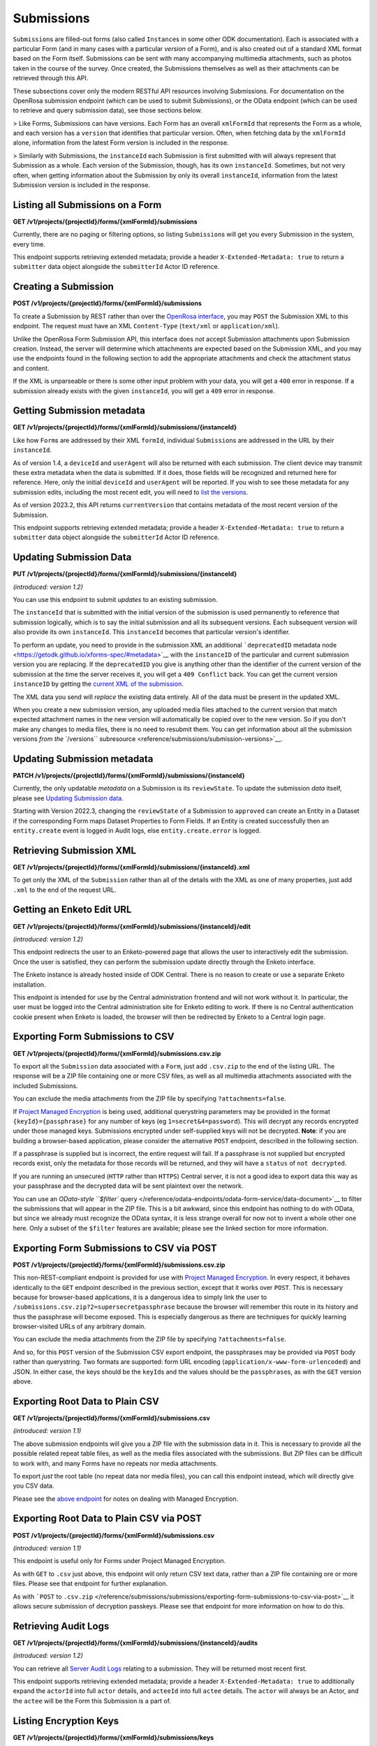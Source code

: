 .. auto generated file - DO NOT MODIFY

Submissions
=======================================================================================================================

``Submission``\ s are filled-out forms (also called ``Instance``\ s in some other ODK documentation). Each is associated with a particular Form (and in many cases with a particular *version*\  of a Form), and is also created out of a standard XML format based on the Form itself. Submissions can be sent with many accompanying multimedia attachments, such as photos taken in the course of the survey. Once created, the Submissions themselves as well as their attachments can be retrieved through this API.

These subsections cover only the modern RESTful API resources involving Submissions. For documentation on the OpenRosa submission endpoint (which can be used to submit Submissions), or the OData endpoint (which can be used to retrieve and query submission data), see those sections below.

> Like Forms, Submissions can have versions. Each Form has an overall ``xmlFormId``\  that represents the Form as a whole, and each version has a ``version``\  that identifies that particular version. Often, when fetching data by the ``xmlFormId``\  alone, information from the latest Form version is included in the response.

> Similarly with Submissions, the ``instanceId``\  each Submission is first submitted with will always represent that Submission as a whole. Each version of the Submission, though, has its own ``instanceId``\ . Sometimes, but not very often, when getting information about the Submission by only its overall ``instanceId``\ , information from the latest Submission version is included in the response.

Listing all Submissions on a Form
-----------------------------------------------------------------------------------------------------------------------

**GET /v1/projects/{projectId}/forms/{xmlFormId}/submissions**

Currently, there are no paging or filtering options, so listing ``Submission``\ s will get you every Submission in the system, every time.

This endpoint supports retrieving extended metadata; provide a header ``X-Extended-Metadata: true``\  to return a ``submitter``\  data object alongside the ``submitterId``\  Actor ID reference.

.. dropdown:: Request

  **Parameters**

  .. list-table::
      :widths: 25 75
      :class: schema-table
      
      
      * - projectId


        - number
        
          The numeric ID of the Project

          Example: ``16``
      * - xmlFormId


        - string
        
          The `xmlFormId` of the Form being referenced.

          Example: ``simple``

  
.. dropdown:: Response

  **HTTP Status: 200**

  Content Type: application/json; extended

  .. tab-set::

    .. tab-item:: Example

      .. code-block::

          [
            {
              "instanceId": "uuid:85cb9aff-005e-4edd-9739-dc9c1a829c44",
              "submitterId": 23,
              "deviceId": "imei:123456",
              "userAgent": "Enketo/3.0.4",
              "reviewState": "approved",
              "createdAt": "2018-01-19T23:58:03.395Z",
              "updatedAt": "2018-03-21T12:45:02.312Z",
              "currentVersion": {
                "instanceId": "uuid:85cb9aff-005e-4edd-9739-dc9c1a829c44",
                "instanceName": "village third house",
                "submitterId": 23,
                "deviceId": "imei:123456",
                "userAgent": "Enketo/3.0.4",
                "createdAt": "2018-01-19T23:58:03.395Z",
                "current": true
              },
              "submitter": {
                "createdAt": "2018-04-18T23:19:14.802Z",
                "displayName": "My Display Name",
                "id": 115,
                "type": "user",
                "updatedAt": "2018-04-18T23:42:11.406Z",
                "deletedAt": "2018-04-18T23:42:11.406Z"
              }
            }
          ]

    .. tab-item:: Schema


      .. list-table::
        :class: schema-table-wrap

        * - array


    

              
      

  **HTTP Status: 403**

  Content Type: application/json; extended

  .. tab-set::

    .. tab-item:: Example

      .. code-block::

          {
            "code": "pencil",
            "message": "pencil"
          }

    .. tab-item:: Schema


      .. list-table::
        :class: schema-table-wrap

        * - object


              

            .. list-table::
                :widths: 25 75
                :class: schema-table
                
                
                * - code


                  - string
                  
                    None

                * - message


                  - string
                  
                    None

              
      
  
Creating a Submission
-----------------------------------------------------------------------------------------------------------------------

**POST /v1/projects/{projectId}/forms/{xmlFormId}/submissions**

To create a Submission by REST rather than over the `OpenRosa interface </reference/openrosa-endpoints/openrosa-form-submission-api>`__, you may ``POST``\  the Submission XML to this endpoint. The request must have an XML ``Content-Type``\  (``text/xml``\  or ``application/xml``\ ).

Unlike the OpenRosa Form Submission API, this interface does *not*\  accept Submission attachments upon Submission creation. Instead, the server will determine which attachments are expected based on the Submission XML, and you may use the endpoints found in the following section to add the appropriate attachments and check the attachment status and content.

If the XML is unparseable or there is some other input problem with your data, you will get a ``400``\  error in response. If a submission already exists with the given ``instanceId``\ , you will get a ``409``\  error in response.

.. dropdown:: Request

  **Parameters**

  .. list-table::
      :widths: 25 75
      :class: schema-table
      
      
      * - projectId


        - number
        
          The numeric ID of the Project

          Example: ``16``
      * - xmlFormId


        - string
        
          The `xmlFormId` of the Form being referenced.

          Example: ``simple``
      * - deviceID

          *(query)*

        - string
        
          Optionally record a particular `deviceID` associated with this submission. It is recorded along with the data, but Central does nothing more with it.

          Example: ``b1628661-65ed-4cab-8e30-19c17fef2de0``

  
.. dropdown:: Response

  **HTTP Status: 200**

  Content Type: application/json

  .. tab-set::

    .. tab-item:: Example

      .. code-block::

          {
            "instanceId": "uuid:85cb9aff-005e-4edd-9739-dc9c1a829c44",
            "submitterId": 23,
            "deviceId": "imei:123456",
            "userAgent": "Enketo/3.0.4",
            "reviewState": "approved",
            "createdAt": "2018-01-19T23:58:03.395Z",
            "updatedAt": "2018-03-21T12:45:02.312Z",
            "currentVersion": {
              "instanceId": "uuid:85cb9aff-005e-4edd-9739-dc9c1a829c44",
              "instanceName": "village third house",
              "submitterId": 23,
              "deviceId": "imei:123456",
              "userAgent": "Enketo/3.0.4",
              "createdAt": "2018-01-19T23:58:03.395Z",
              "current": true
            }
          }

    .. tab-item:: Schema


      .. list-table::
        :class: schema-table-wrap

        * - object


              

            .. list-table::
                :widths: 25 75
                :class: schema-table
                
                
                * - instanceId


                  - string
                  
                    The ``instanceId``\  of the ``Submission``\ , given by the Submission XML.

                * - submitterId


                  - number
                  
                    The ID of the ``Actor``\  (``App User``\ , ``User``\ , or ``Public Link``\ ) that originally submitted this ``Submission``\ .

                * - deviceId


                  - string
                  
                    The self-identified ``deviceId``\  of the device that collected the data, sent by it upon submission to the server. The initial submission ``deviceId``\  will be returned here.

                * - userAgent


                  - string
                  
                    The self-identified ``userAgent``\  of the device that collected the data, sent by it upon submission to the server. The initial submission ``userAgent``\  will be returned here.

                * - reviewState


                  - string
                  
                    The current review state of the submission.

                * - createdAt


                  - string
                  
                    ISO date format. The time that the server received the Submission.

                * - updatedAt


                  - string
                  
                    ISO date format. ``null``\  when the Submission is first created, then updated when the Submission's XML data or metadata is updated.

                * - currentVersion


                  - object
                  
                    The current version of the ``Submission``\ .


                      
                    .. collapse:: expand
                      :class: nested-schema

                      .. list-table::
                          :widths: 25 75
                          :class: schema-table
                          
                          
                          * - instanceId


                            - string
                            
                              The ``instanceId``\  of the ``Submission``\  version, given by the Submission XML.

                          * - instanceName


                            - string
                            
                              The ``instanceName``\ , if any, given by the Submission XML in the metadata section.

                          * - submitterId


                            - number
                            
                              The ID of the ``Actor``\  (``App User``\ , ``User``\ , or ``Public Link``\ ) that submitted this ``Submission``\  version.

                          * - deviceId


                            - string
                            
                              The self-identified ``deviceId``\  of the device that submitted the ``Submission``\  version.

                          * - userAgent


                            - string
                            
                              The self-identified ``userAgent``\  of the device that submitted the ``Submission``\  version.

                          * - createdAt


                            - string
                            
                              ISO date format. The time that the server received the ``Submission``\  version.

                          * - current


                            - boolean
                            
                              Whether the version is current or not.

                     
              
      

  **HTTP Status: 400**

  Content Type: application/json

  .. tab-set::

    .. tab-item:: Example

      .. code-block::

          {
            "code": "400",
            "message": "Could not parse the given data (2 chars) as json."
          }

    .. tab-item:: Schema


      .. list-table::
        :class: schema-table-wrap

        * - object


              

            .. list-table::
                :widths: 25 75
                :class: schema-table
                
                
                * - code


                  - string
                  
                    None

                * - details


                  - object
                  
                    a subobject that contains programmatically readable details about this error

                * - message


                  - string
                  
                    None

              
      

  **HTTP Status: 403**

  Content Type: application/json

  .. tab-set::

    .. tab-item:: Example

      .. code-block::

          {
            "code": "403.1",
            "message": "The authenticated actor does not have rights to perform that action."
          }

    .. tab-item:: Schema


      .. list-table::
        :class: schema-table-wrap

        * - object


              

            .. list-table::
                :widths: 25 75
                :class: schema-table
                
                
                * - code


                  - string
                  
                    None

                * - message


                  - string
                  
                    None

              
      

  **HTTP Status: 409**

  Content Type: application/json

  .. tab-set::

    .. tab-item:: Example

      .. code-block::

          {
            "code": "409.1",
            "message": "A resource already exists with id value(s) of 1."
          }

    .. tab-item:: Schema


      .. list-table::
        :class: schema-table-wrap

        * - object


              

            .. list-table::
                :widths: 25 75
                :class: schema-table
                
                
                * - code


                  - string
                  
                    None

                * - message


                  - string
                  
                    None

              
      
  
Getting Submission metadata
-----------------------------------------------------------------------------------------------------------------------

**GET /v1/projects/{projectId}/forms/{xmlFormId}/submissions/{instanceId}**

Like how ``Form``\ s are addressed by their XML ``formId``\ , individual ``Submission``\ s are addressed in the URL by their ``instanceId``\ .

As of version 1.4, a ``deviceId``\  and ``userAgent``\  will also be returned with each submission. The client device may transmit these extra metadata when the data is submitted. If it does, those fields will be recognized and returned here for reference. Here, only the initial ``deviceId``\  and ``userAgent``\  will be reported. If you wish to see these metadata for any submission edits, including the most recent edit, you will need to `list the versions </reference/submissions/submission-versions/listing-versions>`__.

As of version 2023.2, this API returns ``currentVersion``\  that contains metadata of the most recent version of the Submission.

This endpoint supports retrieving extended metadata; provide a header ``X-Extended-Metadata: true``\  to return a ``submitter``\  data object alongside the ``submitterId``\  Actor ID reference.

.. dropdown:: Request

  **Parameters**

  .. list-table::
      :widths: 25 75
      :class: schema-table
      
      
      * - projectId


        - number
        
          The numeric ID of the Project

          Example: ``16``
      * - xmlFormId


        - string
        
          The `xmlFormId` of the Form being referenced.

          Example: ``simple``
      * - instanceId


        - string
        
          The `instanceId` of the Submission being referenced.

          Example: ``uuid:85cb9aff-005e-4edd-9739-dc9c1a829c44``

  
.. dropdown:: Response

  **HTTP Status: 200**

  Content Type: application/json; extended

  .. tab-set::

    .. tab-item:: Example

      .. code-block::

          {
            "instanceId": "uuid:85cb9aff-005e-4edd-9739-dc9c1a829c44",
            "submitterId": 23,
            "deviceId": "imei:123456",
            "userAgent": "Enketo/3.0.4",
            "reviewState": "approved",
            "createdAt": "2018-01-19T23:58:03.395Z",
            "updatedAt": "2018-03-21T12:45:02.312Z",
            "currentVersion": {
              "instanceId": "uuid:85cb9aff-005e-4edd-9739-dc9c1a829c44",
              "instanceName": "village third house",
              "submitterId": 23,
              "deviceId": "imei:123456",
              "userAgent": "Enketo/3.0.4",
              "createdAt": "2018-01-19T23:58:03.395Z",
              "current": true
            },
            "submitter": {
              "createdAt": "2018-04-18T23:19:14.802Z",
              "displayName": "My Display Name",
              "id": 115,
              "type": "user",
              "updatedAt": "2018-04-18T23:42:11.406Z",
              "deletedAt": "2018-04-18T23:42:11.406Z"
            }
          }

    .. tab-item:: Schema


      .. list-table::
        :class: schema-table-wrap

        * - object


              

            .. list-table::
                :widths: 25 75
                :class: schema-table
                
                
                * - instanceId


                  - string
                  
                    The ``instanceId``\  of the ``Submission``\ , given by the Submission XML.

                * - submitterId


                  - number
                  
                    The ID of the ``Actor``\  (``App User``\ , ``User``\ , or ``Public Link``\ ) that originally submitted this ``Submission``\ .

                * - deviceId


                  - string
                  
                    The self-identified ``deviceId``\  of the device that collected the data, sent by it upon submission to the server. The initial submission ``deviceId``\  will be returned here.

                * - userAgent


                  - string
                  
                    The self-identified ``userAgent``\  of the device that collected the data, sent by it upon submission to the server. The initial submission ``userAgent``\  will be returned here.

                * - reviewState


                  - string
                  
                    The current review state of the submission.

                * - createdAt


                  - string
                  
                    ISO date format. The time that the server received the Submission.

                * - updatedAt


                  - string
                  
                    ISO date format. ``null``\  when the Submission is first created, then updated when the Submission's XML data or metadata is updated.

                * - currentVersion


                  - object
                  
                    The current version of the ``Submission``\ .


                      
                    .. collapse:: expand
                      :class: nested-schema

                      .. list-table::
                          :widths: 25 75
                          :class: schema-table
                          
                          
                          * - instanceId


                            - string
                            
                              The ``instanceId``\  of the ``Submission``\  version, given by the Submission XML.

                          * - instanceName


                            - string
                            
                              The ``instanceName``\ , if any, given by the Submission XML in the metadata section.

                          * - submitterId


                            - number
                            
                              The ID of the ``Actor``\  (``App User``\ , ``User``\ , or ``Public Link``\ ) that submitted this ``Submission``\  version.

                          * - deviceId


                            - string
                            
                              The self-identified ``deviceId``\  of the device that submitted the ``Submission``\  version.

                          * - userAgent


                            - string
                            
                              The self-identified ``userAgent``\  of the device that submitted the ``Submission``\  version.

                          * - createdAt


                            - string
                            
                              ISO date format. The time that the server received the ``Submission``\  version.

                          * - current


                            - boolean
                            
                              Whether the version is current or not.

                     
                * - submitter


                  - object
                  
                    The full details of the ``Actor``\  that submitted this ``Submission``\ .


                      
                    .. collapse:: expand
                      :class: nested-schema

                      .. list-table::
                          :widths: 25 75
                          :class: schema-table
                          
                          
                          * - createdAt


                            - string
                            
                              ISO date format

                          * - displayName


                            - string
                            
                              All ``Actor``\ s, regardless of type, have a display name

                          * - id


                            - number
                            
                              None

                          * - type


                            - string
                            
                              the Type of this Actor; typically this will be ``user``\ .

                          * - updatedAt


                            - string
                            
                              ISO date format

                          * - deletedAt


                            - string
                            
                              ISO date format

                     
              
      

  **HTTP Status: 301**

  Content Type: text/html

  .. tab-set::

    .. tab-item:: Example

      .. code-block::

          

    .. tab-item:: Schema


      .. list-table::
        :class: schema-table-wrap

        * - string


              

    
              
      

  **HTTP Status: 403**

  Content Type: application/json; extended

  .. tab-set::

    .. tab-item:: Example

      .. code-block::

          {
            "code": "pencil",
            "message": "pencil"
          }

    .. tab-item:: Schema


      .. list-table::
        :class: schema-table-wrap

        * - object


              

            .. list-table::
                :widths: 25 75
                :class: schema-table
                
                
                * - code


                  - string
                  
                    None

                * - message


                  - string
                  
                    None

              
      
  
Updating Submission Data
-----------------------------------------------------------------------------------------------------------------------

**PUT /v1/projects/{projectId}/forms/{xmlFormId}/submissions/{instanceId}**

*(introduced: version 1.2)*\ 

You can use this endpoint to submit *updates*\  to an existing submission.

The ``instanceId``\  that is submitted with the initial version of the submission is used permanently to reference that submission logically, which is to say the initial submission and all its subsequent versions. Each subsequent version will also provide its own ``instanceId``\ . This ``instanceId``\  becomes that particular version's identifier.

To perform an update, you need to provide in the submission XML an additional ```deprecatedID``\  metadata node <https://getodk.github.io/xforms-spec/#metadata>`__ with the ``instanceID``\  of the particular and current submission version you are replacing. If the ``deprecatedID``\  you give is anything other than the identifier of the current version of the submission at the time the server receives it, you will get a ``409 Conflict``\  back. You can get the current version ``instanceID``\  by getting the `current XML of the submission </reference/submissions/submissions/retrieving-submission-xml>`__.

The XML data you send will *replace*\  the existing data entirely. All of the data must be present in the updated XML.

When you create a new submission version, any uploaded media files attached to the current version that match expected attachment names in the new version will automatically be copied over to the new version. So if you don't make any changes to media files, there is no need to resubmit them. You can get information about all the submission versions `from the ``/versions``\  subresource <reference/submissions/submission-versions>`__.

.. dropdown:: Request

  **Parameters**

  .. list-table::
      :widths: 25 75
      :class: schema-table
      
      
      * - projectId


        - number
        
          The numeric ID of the Project

          Example: ``16``
      * - xmlFormId


        - string
        
          The `xmlFormId` of the Form being referenced.

          Example: ``simple``
      * - instanceId


        - string
        
          The `instanceId` of the Submission being updated.

          Example: ``uuid:85cb9aff-005e-4edd-9739-dc9c1a829c44``

  
.. dropdown:: Response

  **HTTP Status: 200**

  Content Type: application/json

  .. tab-set::

    .. tab-item:: Example

      .. code-block::

          {
            "instanceId": "uuid:85cb9aff-005e-4edd-9739-dc9c1a829c44",
            "submitterId": 23,
            "deviceId": "imei:123456",
            "userAgent": "Enketo/3.0.4",
            "reviewState": "approved",
            "createdAt": "2018-01-19T23:58:03.395Z",
            "updatedAt": "2018-03-21T12:45:02.312Z",
            "currentVersion": {
              "instanceId": "uuid:85cb9aff-005e-4edd-9739-dc9c1a829c44",
              "instanceName": "village third house",
              "submitterId": 23,
              "deviceId": "imei:123456",
              "userAgent": "Enketo/3.0.4",
              "createdAt": "2018-01-19T23:58:03.395Z",
              "current": true
            }
          }

    .. tab-item:: Schema


      .. list-table::
        :class: schema-table-wrap

        * - object


              

            .. list-table::
                :widths: 25 75
                :class: schema-table
                
                
                * - instanceId


                  - string
                  
                    The ``instanceId``\  of the ``Submission``\ , given by the Submission XML.

                * - submitterId


                  - number
                  
                    The ID of the ``Actor``\  (``App User``\ , ``User``\ , or ``Public Link``\ ) that originally submitted this ``Submission``\ .

                * - deviceId


                  - string
                  
                    The self-identified ``deviceId``\  of the device that collected the data, sent by it upon submission to the server. The initial submission ``deviceId``\  will be returned here.

                * - userAgent


                  - string
                  
                    The self-identified ``userAgent``\  of the device that collected the data, sent by it upon submission to the server. The initial submission ``userAgent``\  will be returned here.

                * - reviewState


                  - string
                  
                    The current review state of the submission.

                * - createdAt


                  - string
                  
                    ISO date format. The time that the server received the Submission.

                * - updatedAt


                  - string
                  
                    ISO date format. ``null``\  when the Submission is first created, then updated when the Submission's XML data or metadata is updated.

                * - currentVersion


                  - object
                  
                    The current version of the ``Submission``\ .


                      
                    .. collapse:: expand
                      :class: nested-schema

                      .. list-table::
                          :widths: 25 75
                          :class: schema-table
                          
                          
                          * - instanceId


                            - string
                            
                              The ``instanceId``\  of the ``Submission``\  version, given by the Submission XML.

                          * - instanceName


                            - string
                            
                              The ``instanceName``\ , if any, given by the Submission XML in the metadata section.

                          * - submitterId


                            - number
                            
                              The ID of the ``Actor``\  (``App User``\ , ``User``\ , or ``Public Link``\ ) that submitted this ``Submission``\  version.

                          * - deviceId


                            - string
                            
                              The self-identified ``deviceId``\  of the device that submitted the ``Submission``\  version.

                          * - userAgent


                            - string
                            
                              The self-identified ``userAgent``\  of the device that submitted the ``Submission``\  version.

                          * - createdAt


                            - string
                            
                              ISO date format. The time that the server received the ``Submission``\  version.

                          * - current


                            - boolean
                            
                              Whether the version is current or not.

                     
              
      

  **HTTP Status: 400**

  Content Type: application/json

  .. tab-set::

    .. tab-item:: Example

      .. code-block::

          {
            "code": "400",
            "message": "Could not parse the given data (2 chars) as json."
          }

    .. tab-item:: Schema


      .. list-table::
        :class: schema-table-wrap

        * - object


              

            .. list-table::
                :widths: 25 75
                :class: schema-table
                
                
                * - code


                  - string
                  
                    None

                * - details


                  - object
                  
                    a subobject that contains programmatically readable details about this error

                * - message


                  - string
                  
                    None

              
      

  **HTTP Status: 403**

  Content Type: application/json

  .. tab-set::

    .. tab-item:: Example

      .. code-block::

          {
            "code": "403.1",
            "message": "The authenticated actor does not have rights to perform that action."
          }

    .. tab-item:: Schema


      .. list-table::
        :class: schema-table-wrap

        * - object


              

            .. list-table::
                :widths: 25 75
                :class: schema-table
                
                
                * - code


                  - string
                  
                    None

                * - message


                  - string
                  
                    None

              
      

  **HTTP Status: 409**

  Content Type: application/json

  .. tab-set::

    .. tab-item:: Example

      .. code-block::

          {
            "code": "409.1",
            "message": "A resource already exists with id value(s) of 1."
          }

    .. tab-item:: Schema


      .. list-table::
        :class: schema-table-wrap

        * - object


              

            .. list-table::
                :widths: 25 75
                :class: schema-table
                
                
                * - code


                  - string
                  
                    None

                * - message


                  - string
                  
                    None

              
      
  
Updating Submission metadata
-----------------------------------------------------------------------------------------------------------------------

**PATCH /v1/projects/{projectId}/forms/{xmlFormId}/submissions/{instanceId}**

Currently, the only updatable *metadata*\  on a Submission is its ``reviewState``\ . To update the submission *data*\  itself, please see `Updating Submission data </reference/submissions/submissions/updating-submission-data>`__.

Starting with Version 2022.3, changing the ``reviewState``\  of a Submission to ``approved``\  can create an Entity in a Dataset if the corresponding Form maps Dataset Properties to Form Fields. If an Entity is created successfully then an ``entity.create``\  event is logged in Audit logs, else ``entity.create.error``\  is logged.

.. dropdown:: Request

  **Parameters**

  .. list-table::
      :widths: 25 75
      :class: schema-table
      
      
      * - projectId


        - number
        
          The numeric ID of the Project

          Example: ``16``
      * - xmlFormId


        - string
        
          The `xmlFormId` of the Form being referenced.

          Example: ``simple``
      * - instanceId


        - string
        
          The `instanceId` of the Submission being referenced.

          Example: ``uuid:85cb9aff-005e-4edd-9739-dc9c1a829c44``

  
.. dropdown:: Response

  **HTTP Status: 200**

  Content Type: application/json

  .. tab-set::

    .. tab-item:: Example

      .. code-block::

          {
            "instanceId": "uuid:85cb9aff-005e-4edd-9739-dc9c1a829c44",
            "submitterId": 23,
            "deviceId": "imei:123456",
            "userAgent": "Enketo/3.0.4",
            "reviewState": "approved",
            "createdAt": "2018-01-19T23:58:03.395Z",
            "updatedAt": "2018-03-21T12:45:02.312Z",
            "currentVersion": {
              "instanceId": "uuid:85cb9aff-005e-4edd-9739-dc9c1a829c44",
              "instanceName": "village third house",
              "submitterId": 23,
              "deviceId": "imei:123456",
              "userAgent": "Enketo/3.0.4",
              "createdAt": "2018-01-19T23:58:03.395Z",
              "current": true
            }
          }

    .. tab-item:: Schema


      .. list-table::
        :class: schema-table-wrap

        * - object


              

            .. list-table::
                :widths: 25 75
                :class: schema-table
                
                
                * - instanceId


                  - string
                  
                    The ``instanceId``\  of the ``Submission``\ , given by the Submission XML.

                * - submitterId


                  - number
                  
                    The ID of the ``Actor``\  (``App User``\ , ``User``\ , or ``Public Link``\ ) that originally submitted this ``Submission``\ .

                * - deviceId


                  - string
                  
                    The self-identified ``deviceId``\  of the device that collected the data, sent by it upon submission to the server. The initial submission ``deviceId``\  will be returned here.

                * - userAgent


                  - string
                  
                    The self-identified ``userAgent``\  of the device that collected the data, sent by it upon submission to the server. The initial submission ``userAgent``\  will be returned here.

                * - reviewState


                  - string
                  
                    The current review state of the submission.

                * - createdAt


                  - string
                  
                    ISO date format. The time that the server received the Submission.

                * - updatedAt


                  - string
                  
                    ISO date format. ``null``\  when the Submission is first created, then updated when the Submission's XML data or metadata is updated.

                * - currentVersion


                  - object
                  
                    The current version of the ``Submission``\ .


                      
                    .. collapse:: expand
                      :class: nested-schema

                      .. list-table::
                          :widths: 25 75
                          :class: schema-table
                          
                          
                          * - instanceId


                            - string
                            
                              The ``instanceId``\  of the ``Submission``\  version, given by the Submission XML.

                          * - instanceName


                            - string
                            
                              The ``instanceName``\ , if any, given by the Submission XML in the metadata section.

                          * - submitterId


                            - number
                            
                              The ID of the ``Actor``\  (``App User``\ , ``User``\ , or ``Public Link``\ ) that submitted this ``Submission``\  version.

                          * - deviceId


                            - string
                            
                              The self-identified ``deviceId``\  of the device that submitted the ``Submission``\  version.

                          * - userAgent


                            - string
                            
                              The self-identified ``userAgent``\  of the device that submitted the ``Submission``\  version.

                          * - createdAt


                            - string
                            
                              ISO date format. The time that the server received the ``Submission``\  version.

                          * - current


                            - boolean
                            
                              Whether the version is current or not.

                     
              
      

  **HTTP Status: 403**

  Content Type: application/json

  .. tab-set::

    .. tab-item:: Example

      .. code-block::

          {
            "code": "403.1",
            "message": "The authenticated actor does not have rights to perform that action."
          }

    .. tab-item:: Schema


      .. list-table::
        :class: schema-table-wrap

        * - object


              

            .. list-table::
                :widths: 25 75
                :class: schema-table
                
                
                * - code


                  - string
                  
                    None

                * - message


                  - string
                  
                    None

              
      
  
Retrieving Submission XML
-----------------------------------------------------------------------------------------------------------------------

**GET /v1/projects/{projectId}/forms/{xmlFormId}/submissions/{instanceId}.xml**

To get only the XML of the ``Submission``\  rather than all of the details with the XML as one of many properties, just add ``.xml``\  to the end of the request URL.

.. dropdown:: Request

  **Parameters**

  .. list-table::
      :widths: 25 75
      :class: schema-table
      
      
      * - projectId


        - number
        
          The numeric ID of the Project

          Example: ``16``
      * - xmlFormId


        - string
        
          The `xmlFormId` of the Form being referenced.

          Example: ``simple``
      * - instanceId


        - string
        
          The `instanceId` of the Submission being referenced.

          Example: ``uuid:85cb9aff-005e-4edd-9739-dc9c1a829c44``

  
.. dropdown:: Response

  **HTTP Status: 200**

  Content Type: application/xml

  .. tab-set::

    .. tab-item:: Example

      .. code-block::

          <data id="simple">
            <orx:meta><orx:instanceID>uuid:85cb9aff-005e-4edd-9739-dc9c1a829c44</orx:instanceID></orx:meta>
            <name>Alice</name>
            <age>32</age>
          </data>
          

    .. tab-item:: Schema


      .. list-table::
        :class: schema-table-wrap

        * - string


              

    
              
      
  
Getting an Enketo Edit URL
-----------------------------------------------------------------------------------------------------------------------

**GET /v1/projects/{projectId}/forms/{xmlFormId}/submissions/{instanceId}/edit**

*(introduced: version 1.2)*\ 

This endpoint redirects the user to an Enketo-powered page that allows the user to interactively edit the submission. Once the user is satisfied, they can perform the submission update directly through the Enketo interface.

The Enketo instance is already hosted inside of ODK Central. There is no reason to create or use a separate Enketo installation.

This endpoint is intended for use by the Central administration frontend and will not work without it. In particular, the user must be logged into the Central administration site for Enketo editing to work. If there is no Central authentication cookie present when Enketo is loaded, the browser will then be redirected by Enketo to a Central login page.

.. dropdown:: Request

  **Parameters**

  .. list-table::
      :widths: 25 75
      :class: schema-table
      
      
      * - projectId


        - number
        
          The numeric ID of the Project

          Example: ``16``
      * - xmlFormId


        - string
        
          The `xmlFormId` of the Form being referenced.

          Example: ``simple``
      * - instanceId


        - string
        
          The `instanceId` of the Submission being updated.

          Example: ``uuid:85cb9aff-005e-4edd-9739-dc9c1a829c44``

  
.. dropdown:: Response

  **HTTP Status: 403**

  Content Type: application/json

  .. tab-set::

    .. tab-item:: Example

      .. code-block::

          {
            "code": "403.1",
            "message": "The authenticated actor does not have rights to perform that action."
          }

    .. tab-item:: Schema


      .. list-table::
        :class: schema-table-wrap

        * - object


              

            .. list-table::
                :widths: 25 75
                :class: schema-table
                
                
                * - code


                  - string
                  
                    None

                * - message


                  - string
                  
                    None

              
      
  
Exporting Form Submissions to CSV
-----------------------------------------------------------------------------------------------------------------------

**GET /v1/projects/{projectId}/forms/{xmlFormId}/submissions.csv.zip**

To export all the ``Submission``\  data associated with a ``Form``\ , just add ``.csv.zip``\  to the end of the listing URL. The response will be a ZIP file containing one or more CSV files, as well as all multimedia attachments associated with the included Submissions.

You can exclude the media attachments from the ZIP file by specifying ``?attachments=false``\ .

If `Project Managed Encryption </reference/encryption>`__ is being used, additional querystring parameters may be provided in the format ``{keyId}={passphrase}``\  for any number of keys (eg ``1=secret&4=password``\ ). This will decrypt any records encrypted under those managed keys. Submissions encrypted under self-supplied keys will not be decrypted. **Note**\ : if you are building a browser-based application, please consider the alternative ``POST``\  endpoint, described in the following section.

If a passphrase is supplied but is incorrect, the entire request will fail. If a passphrase is not supplied but encrypted records exist, only the metadata for those records will be returned, and they will have a ``status``\  of ``not decrypted``\ .

If you are running an unsecured (``HTTP``\  rather than ``HTTPS``\ ) Central server, it is not a good idea to export data this way as your passphrase and the decrypted data will be sent plaintext over the network.

You can use an `OData-style ``$filter``\  query </reference/odata-endpoints/odata-form-service/data-document>`__ to filter the submissions that will appear in the ZIP file. This is a bit awkward, since this endpoint has nothing to do with OData, but since we already must recognize the OData syntax, it is less strange overall for now not to invent a whole other one here. Only a subset of the ``$filter``\  features are available; please see the linked section for more information.

.. dropdown:: Request

  **Parameters**

  .. list-table::
      :widths: 25 75
      :class: schema-table
      
      
      * - projectId


        - number
        
          The numeric ID of the Project

          Example: ``16``
      * - xmlFormId


        - string
        
          The `xmlFormId` of the Form being referenced.

          Example: ``simple``
      * - attachments

          *(query)*

        - boolean
        
          Set to false to exclude media attachments from the export.

          Example: ``true``
      * - %24filter

          *(query)*

        - string
        
          If provided, will filter responses to those matching the given OData query. Only [certain fields](/reference/odata-endpoints/odata-form-service/data-document) are available to reference. The operators `lt`, `le`, `eq`, `neq`, `ge`, `gt`, `not`, `and`, and `or` are supported, and the built-in functions `now`, `year`, `month`, `day`, `hour`, `minute`, `second`.

          Example: ``year(__system/submissionDate) lt year(now())``
      * - groupPaths

          *(query)*

        - boolean
        
          Set to false to remove group path prefixes from field header names (eg `instanceID` instead of `meta-instanceID`). This behavior mimics a similar behavior in ODK Briefcase.

          Example: ``true``
      * - deletedFields

          *(query)*

        - boolean
        
          Set to true to restore all fields previously deleted from this form for this export. All known fields and data for those fields will be merged and exported.

          Example: ``false``
      * - splitSelectMultiples

          *(query)*

        - boolean
        
          Set to true to create a boolean column for every known select multiple option in the export. The option name is in the field header, and a `0` or a `1` will be present in each cell indicating whether that option was checked for that row. This behavior mimics a similar behavior in ODK Briefcase.

          Example: ``false``

  
.. dropdown:: Response

  **HTTP Status: 400**

  Content Type: application/json

  .. tab-set::

    .. tab-item:: Example

      .. code-block::

          {
            "code": "400",
            "message": "Could not parse the given data (2 chars) as json."
          }

    .. tab-item:: Schema


      .. list-table::
        :class: schema-table-wrap

        * - object


              

            .. list-table::
                :widths: 25 75
                :class: schema-table
                
                
                * - code


                  - string
                  
                    None

                * - details


                  - object
                  
                    a subobject that contains programmatically readable details about this error

                * - message


                  - string
                  
                    None

              
      

  **HTTP Status: 403**

  Content Type: application/json

  .. tab-set::

    .. tab-item:: Example

      .. code-block::

          {
            "code": "403.1",
            "message": "The authenticated actor does not have rights to perform that action."
          }

    .. tab-item:: Schema


      .. list-table::
        :class: schema-table-wrap

        * - object


              

            .. list-table::
                :widths: 25 75
                :class: schema-table
                
                
                * - code


                  - string
                  
                    None

                * - message


                  - string
                  
                    None

              
      
  
Exporting Form Submissions to CSV via POST
-----------------------------------------------------------------------------------------------------------------------

**POST /v1/projects/{projectId}/forms/{xmlFormId}/submissions.csv.zip**

This non-REST-compliant endpoint is provided for use with `Project Managed Encryption </reference/encryption>`__. In every respect, it behaves identically to the ``GET``\  endpoint described in the previous section, except that it works over ``POST``\ . This is necessary because for browser-based applications, it is a dangerous idea to simply link the user to ``/submissions.csv.zip?2=supersecretpassphrase``\  because the browser will remember this route in its history and thus the passphrase will become exposed. This is especially dangerous as there are techniques for quickly learning browser-visited URLs of any arbitrary domain.

You can exclude the media attachments from the ZIP file by specifying ``?attachments=false``\ .

And so, for this ``POST``\  version of the Submission CSV export endpoint, the passphrases may be provided via ``POST``\  body rather than querystring. Two formats are supported: form URL encoding (``application/x-www-form-urlencoded``\ ) and JSON. In either case, the keys should be the ``keyId``\ s and the values should be the ``passphrase``\ s, as with the ``GET``\  version above.

.. dropdown:: Request

  **Parameters**

  .. list-table::
      :widths: 25 75
      :class: schema-table
      
      
      * - projectId


        - number
        
          The numeric ID of the Project

          Example: ``16``
      * - xmlFormId


        - string
        
          The `xmlFormId` of the Form being referenced.

          Example: ``simple``
      * - attachments

          *(query)*

        - boolean
        
          Set to false to exclude media attachments from the export.

          Example: ``true``
      * - %24filter

          *(query)*

        - string
        
          If provided, will filter responses to those matching the given OData query. Only [certain fields](/reference/odata-endpoints/odata-form-service/data-document) are available to reference. The operators `lt`, `le`, `eq`, `neq`, `ge`, `gt`, `not`, `and`, and `or` are supported, and the built-in functions `now`, `year`, `month`, `day`, `hour`, `minute`, `second`.

          Example: ``year(__system/submissionDate) lt year(now())``
      * - groupPaths

          *(query)*

        - boolean
        
          Set to false to remove group path prefixes from field header names (eg `instanceID` instead of `meta-instanceID`). This behavior mimics a similar behavior in ODK Briefcase.

          Example: ``true``
      * - deletedFields

          *(query)*

        - boolean
        
          Set to true to restore all fields previously deleted from this form for this export. All known fields and data for those fields will be merged and exported.

          Example: ``false``
      * - splitSelectMultiples

          *(query)*

        - boolean
        
          Set to true to create a boolean column for every known select multiple option in the export. The option name is in the field header, and a `0` or a `1` will be present in each cell indicating whether that option was checked for that row. This behavior mimics a similar behavior in ODK Briefcase.

          Example: ``false``

  
.. dropdown:: Response

  **HTTP Status: 400**

  Content Type: application/json

  .. tab-set::

    .. tab-item:: Example

      .. code-block::

          {
            "code": "400",
            "message": "Could not parse the given data (2 chars) as json."
          }

    .. tab-item:: Schema


      .. list-table::
        :class: schema-table-wrap

        * - object


              

            .. list-table::
                :widths: 25 75
                :class: schema-table
                
                
                * - code


                  - string
                  
                    None

                * - details


                  - object
                  
                    a subobject that contains programmatically readable details about this error

                * - message


                  - string
                  
                    None

              
      

  **HTTP Status: 403**

  Content Type: application/json

  .. tab-set::

    .. tab-item:: Example

      .. code-block::

          {
            "code": "403.1",
            "message": "The authenticated actor does not have rights to perform that action."
          }

    .. tab-item:: Schema


      .. list-table::
        :class: schema-table-wrap

        * - object


              

            .. list-table::
                :widths: 25 75
                :class: schema-table
                
                
                * - code


                  - string
                  
                    None

                * - message


                  - string
                  
                    None

              
      
  
Exporting Root Data to Plain CSV
-----------------------------------------------------------------------------------------------------------------------

**GET /v1/projects/{projectId}/forms/{xmlFormId}/submissions.csv**

*(introduced: version 1.1)*\ 

The above submission endpoints will give you a ZIP file with the submission data in it. This is necessary to provide all the possible related repeat table files, as well as the media files associated with the submissions. But ZIP files can be difficult to work with, and many Forms have no repeats nor media attachments.

To export *just*\  the root table (no repeat data nor media files), you can call this endpoint instead, which will directly give you CSV data.

Please see the `above endpoint </reference/submissions/submissions/exporting-form-submissions-to-csv>`__ for notes on dealing with Managed Encryption.

.. dropdown:: Request

  **Parameters**

  .. list-table::
      :widths: 25 75
      :class: schema-table
      
      
      * - projectId


        - number
        
          The numeric ID of the Project

          Example: ``16``
      * - xmlFormId


        - string
        
          The `xmlFormId` of the Form being referenced.

          Example: ``simple``
      * - %24filter

          *(query)*

        - string
        
          If provided, will filter responses to those matching the given OData query. Only [certain fields](/reference/odata-endpoints/odata-form-service/data-document) are available to reference. The operators `lt`, `le`, `eq`, `neq`, `ge`, `gt`, `not`, `and`, and `or` are supported, and the built-in functions `now`, `year`, `month`, `day`, `hour`, `minute`, `second`.

          Example: ``year(__system/submissionDate) lt year(now())``

  
.. dropdown:: Response

  **HTTP Status: 400**

  Content Type: application/json

  .. tab-set::

    .. tab-item:: Example

      .. code-block::

          {
            "code": "400",
            "message": "Could not parse the given data (2 chars) as json."
          }

    .. tab-item:: Schema


      .. list-table::
        :class: schema-table-wrap

        * - object


              

            .. list-table::
                :widths: 25 75
                :class: schema-table
                
                
                * - code


                  - string
                  
                    None

                * - details


                  - object
                  
                    a subobject that contains programmatically readable details about this error

                * - message


                  - string
                  
                    None

              
      

  **HTTP Status: 403**

  Content Type: application/json

  .. tab-set::

    .. tab-item:: Example

      .. code-block::

          {
            "code": "403.1",
            "message": "The authenticated actor does not have rights to perform that action."
          }

    .. tab-item:: Schema


      .. list-table::
        :class: schema-table-wrap

        * - object


              

            .. list-table::
                :widths: 25 75
                :class: schema-table
                
                
                * - code


                  - string
                  
                    None

                * - message


                  - string
                  
                    None

              
      
  
Exporting Root Data to Plain CSV via POST
-----------------------------------------------------------------------------------------------------------------------

**POST /v1/projects/{projectId}/forms/{xmlFormId}/submissions.csv**

*(introduced: version 1.1)*\ 

This endpoint is useful only for Forms under Project Managed Encryption.

As with ``GET``\  to ``.csv``\  just above, this endpoint will only return CSV text data, rather than a ZIP file containing ore or more files. Please see that endpoint for further explanation.

As with ```POST``\  to ``.csv.zip``\  </reference/submissions/submissions/exporting-form-submissions-to-csv-via-post>`__ it allows secure submission of decryption passkeys. Please see that endpoint for more information on how to do this.

.. dropdown:: Request

  **Parameters**

  .. list-table::
      :widths: 25 75
      :class: schema-table
      
      
      * - projectId


        - number
        
          The numeric ID of the Project

          Example: ``16``
      * - xmlFormId


        - string
        
          The `xmlFormId` of the Form being referenced.

          Example: ``simple``
      * - %24filter

          *(query)*

        - string
        
          If provided, will filter responses to those matching the given OData query. Only [certain fields](/reference/odata-endpoints/odata-form-service/data-document) are available to reference. The operators `lt`, `le`, `eq`, `neq`, `ge`, `gt`, `not`, `and`, and `or` are supported, and the built-in functions `now`, `year`, `month`, `day`, `hour`, `minute`, `second`.

          Example: ``year(__system/submissionDate) lt year(now())``

  
.. dropdown:: Response

  **HTTP Status: 400**

  Content Type: application/json

  .. tab-set::

    .. tab-item:: Example

      .. code-block::

          {
            "code": "400",
            "message": "Could not parse the given data (2 chars) as json."
          }

    .. tab-item:: Schema


      .. list-table::
        :class: schema-table-wrap

        * - object


              

            .. list-table::
                :widths: 25 75
                :class: schema-table
                
                
                * - code


                  - string
                  
                    None

                * - details


                  - object
                  
                    a subobject that contains programmatically readable details about this error

                * - message


                  - string
                  
                    None

              
      

  **HTTP Status: 403**

  Content Type: application/json

  .. tab-set::

    .. tab-item:: Example

      .. code-block::

          {
            "code": "403.1",
            "message": "The authenticated actor does not have rights to perform that action."
          }

    .. tab-item:: Schema


      .. list-table::
        :class: schema-table-wrap

        * - object


              

            .. list-table::
                :widths: 25 75
                :class: schema-table
                
                
                * - code


                  - string
                  
                    None

                * - message


                  - string
                  
                    None

              
      
  
Retrieving Audit Logs
-----------------------------------------------------------------------------------------------------------------------

**GET /v1/projects/{projectId}/forms/{xmlFormId}/submissions/{instanceId}/audits**

*(introduced: version 1.2)*\ 

You can retrieve all `Server Audit Logs </reference/system-endpoints/server-audit-logs>`__ relating to a submission. They will be returned most recent first.

This endpoint supports retrieving extended metadata; provide a header ``X-Extended-Metadata: true``\  to additionally expand the ``actorId``\  into full ``actor``\  details, and ``acteeId``\  into full ``actee``\  details. The ``actor``\  will always be an Actor, and the ``actee``\  will be the Form this Submission is a part of.

.. dropdown:: Request

  **Parameters**

  .. list-table::
      :widths: 25 75
      :class: schema-table
      
      
      * - projectId


        - number
        
          The numeric ID of the Project

          Example: ``16``
      * - xmlFormId


        - string
        
          The `xmlFormId` of the Form being referenced.

          Example: ``simple``
      * - instanceId


        - string
        
          The `instanceId` of the Submission.

          Example: ``uuid:85cb9aff-005e-4edd-9739-dc9c1a829c44``

  
.. dropdown:: Response

  **HTTP Status: 200**

  Content Type: application/json; extended

  .. tab-set::

    .. tab-item:: Example

      .. code-block::

          [
            {
              "actorId": 42,
              "action": "form.create",
              "acteeId": "85cb9aff-005e-4edd-9739-dc9c1a829c44",
              "loggedAt": "2018-04-18T23:19:14.802Z",
              "actor": {
                "createdAt": "2018-04-18T23:19:14.802Z",
                "displayName": "My Display Name",
                "id": 115,
                "type": "user",
                "updatedAt": "2018-04-18T23:42:11.406Z",
                "deletedAt": "2018-04-18T23:42:11.406Z"
              }
            }
          ]

    .. tab-item:: Schema


      .. list-table::
        :class: schema-table-wrap

        * - array


    

              
      

  **HTTP Status: 403**

  Content Type: application/json; extended

  .. tab-set::

    .. tab-item:: Example

      .. code-block::

          {
            "code": "pencil",
            "message": "pencil"
          }

    .. tab-item:: Schema


      .. list-table::
        :class: schema-table-wrap

        * - object


              

            .. list-table::
                :widths: 25 75
                :class: schema-table
                
                
                * - code


                  - string
                  
                    None

                * - message


                  - string
                  
                    None

              
      
  
Listing Encryption Keys
-----------------------------------------------------------------------------------------------------------------------

**GET /v1/projects/{projectId}/forms/{xmlFormId}/submissions/keys**

This endpoint provides a listing of all known encryption keys needed to decrypt all Submissions for a given Form. It will return at least the ``base64RsaPublicKey``\  property (as ``public``\ ) of all known versions of the form that have submissions against them. If managed keys are being used and a ``hint``\  was provided, that will be returned as well.

.. dropdown:: Request

  **Parameters**

  .. list-table::
      :widths: 25 75
      :class: schema-table
      
      
      * - projectId


        - number
        
          The numeric ID of the Project

          Example: ``16``
      * - xmlFormId


        - string
        
          The `xmlFormId` of the Form being referenced.

          Example: ``simple``

  
.. dropdown:: Response

  **HTTP Status: 200**

  Content Type: application/json

  .. tab-set::

    .. tab-item:: Example

      .. code-block::

          [
            {}
          ]

    .. tab-item:: Schema


      .. list-table::
        :class: schema-table-wrap

        * - array


    

              
      

  **HTTP Status: 403**

  Content Type: application/json

  .. tab-set::

    .. tab-item:: Example

      .. code-block::

          {
            "code": "403.1",
            "message": "The authenticated actor does not have rights to perform that action."
          }

    .. tab-item:: Schema


      .. list-table::
        :class: schema-table-wrap

        * - object


              

            .. list-table::
                :widths: 25 75
                :class: schema-table
                
                
                * - code


                  - string
                  
                    None

                * - message


                  - string
                  
                    None

              
      
  
Listing Submitters
-----------------------------------------------------------------------------------------------------------------------

**GET /v1/projects/{projectId}/forms/{xmlFormId}/submissions/submitters**

This endpoint provides a listing of all known submitting actors to a given Form. Each Actor that has submitted to the given Form will be returned once.

.. dropdown:: Request

  **Parameters**

  .. list-table::
      :widths: 25 75
      :class: schema-table
      
      
      * - projectId


        - number
        
          The numeric ID of the Project

          Example: ``16``
      * - xmlFormId


        - string
        
          The `xmlFormId` of the Form being referenced.

          Example: ``simple``

  
.. dropdown:: Response

  **HTTP Status: 200**

  Content Type: application/json

  .. tab-set::

    .. tab-item:: Example

      .. code-block::

          [
            {}
          ]

    .. tab-item:: Schema


      .. list-table::
        :class: schema-table-wrap

        * - array


    

              
      

  **HTTP Status: 403**

  Content Type: application/json

  .. tab-set::

    .. tab-item:: Example

      .. code-block::

          {
            "code": "403.1",
            "message": "The authenticated actor does not have rights to perform that action."
          }

    .. tab-item:: Schema


      .. list-table::
        :class: schema-table-wrap

        * - object


              

            .. list-table::
                :widths: 25 75
                :class: schema-table
                
                
                * - code


                  - string
                  
                    None

                * - message


                  - string
                  
                    None

              
      
  
Listing Comments
-----------------------------------------------------------------------------------------------------------------------

**GET /v1/projects/{projectId}/forms/{xmlFormId}/submissions/{instanceId}/comments**

Comments have only a ``body``\  comment text and an ``actor``\  that made the comment.

This endpoint supports retrieving extended metadata; provide a header ``X-Extended-Metadata: true``\  to return a ``actor``\  data object alongside the ``actorId``\  Actor ID reference.

.. dropdown:: Request

  **Parameters**

  .. list-table::
      :widths: 25 75
      :class: schema-table
      
      
      * - projectId


        - number
        
          The numeric ID of the Project

          Example: ``16``
      * - xmlFormId


        - string
        
          The `xmlFormId` of the Form being referenced.

          Example: ``simple``
      * - instanceId


        - string
        
          The `instanceId` of the Submission being referenced.

          Example: ``uuid:85cb9aff-005e-4edd-9739-dc9c1a829c44``

  
.. dropdown:: Response

  **HTTP Status: 200**

  Content Type: application/json; extended

  .. tab-set::

    .. tab-item:: Example

      .. code-block::

          [
            {
              "body": "this is my comment",
              "actorId": 42,
              "actor": {
                "createdAt": "2018-04-18T23:19:14.802Z",
                "displayName": "My Display Name",
                "id": 115,
                "type": "user",
                "updatedAt": "2018-04-18T23:42:11.406Z",
                "deletedAt": "2018-04-18T23:42:11.406Z"
              }
            }
          ]

    .. tab-item:: Schema


      .. list-table::
        :class: schema-table-wrap

        * - array


    

              
      

  **HTTP Status: 403**

  Content Type: application/json; extended

  .. tab-set::

    .. tab-item:: Example

      .. code-block::

          {
            "code": "pencil",
            "message": "pencil"
          }

    .. tab-item:: Schema


      .. list-table::
        :class: schema-table-wrap

        * - object


              

            .. list-table::
                :widths: 25 75
                :class: schema-table
                
                
                * - code


                  - string
                  
                    None

                * - message


                  - string
                  
                    None

              
      
  
Posting Comments
-----------------------------------------------------------------------------------------------------------------------

**POST /v1/projects/{projectId}/forms/{xmlFormId}/submissions/{instanceId}/comments**

Currently, the only accepted data is ``body``\ , which contains the body of the comment to be made.

.. dropdown:: Request

  **Parameters**

  .. list-table::
      :widths: 25 75
      :class: schema-table
      
      
      * - projectId


        - number
        
          The numeric ID of the Project

          Example: ``16``
      * - xmlFormId


        - string
        
          The `xmlFormId` of the Form being referenced.

          Example: ``simple``
      * - instanceId


        - string
        
          The `instanceId` of the Submission being referenced.

          Example: ``uuid:85cb9aff-005e-4edd-9739-dc9c1a829c44``

  **Request body**

  .. tab-set::

    .. tab-item:: Example

      .. code-block::

          {
            "body": "this is the text of my comment"
          }

    .. tab-item:: Schema


      .. list-table::
        :class: schema-table-wrap

        * - object


              

            .. list-table::
                :widths: 25 75
                :class: schema-table
                
                
                * - body


                  - string
                  
                    The text of the comment.

              
  
  
.. dropdown:: Response

  **HTTP Status: 200**

  Content Type: application/json

  .. tab-set::

    .. tab-item:: Example

      .. code-block::

          {
            "body": "this is my comment",
            "actorId": 42
          }

    .. tab-item:: Schema


      .. list-table::
        :class: schema-table-wrap

        * - object


              

            .. list-table::
                :widths: 25 75
                :class: schema-table
                
                
                * - body


                  - string
                  
                    The text of the comment.

                * - actorId


                  - number
                  
                    The ID of the Actor that made the comment.

              
      

  **HTTP Status: 403**

  Content Type: application/json

  .. tab-set::

    .. tab-item:: Example

      .. code-block::

          {
            "code": "403.1",
            "message": "The authenticated actor does not have rights to perform that action."
          }

    .. tab-item:: Schema


      .. list-table::
        :class: schema-table-wrap

        * - object


              

            .. list-table::
                :widths: 25 75
                :class: schema-table
                
                
                * - code


                  - string
                  
                    None

                * - message


                  - string
                  
                    None

              
      
  
Listing expected Submission Attachments
-----------------------------------------------------------------------------------------------------------------------

**GET /v1/projects/{projectId}/forms/{xmlFormId}/submissions/{instanceId}/attachments**

You can retrieve the list of expected Submission attachments at this route, along with a boolean flag indicating whether the server actually has a copy of the expected file or not. If the server has a file, you can then append its filename to the request URL to download only that file (see below).

.. dropdown:: Request

  **Parameters**

  .. list-table::
      :widths: 25 75
      :class: schema-table
      
      
      * - projectId


        - number
        
          The numeric ID of the Project

          Example: ``16``
      * - xmlFormId


        - string
        
          The `xmlFormId` of the Form being referenced.

          Example: ``simple``
      * - instanceId


        - string
        
          The `instanceId` of the Submission being referenced.

          Example: ``uuid:85cb9aff-005e-4edd-9739-dc9c1a829c44``

  
.. dropdown:: Response

  **HTTP Status: 200**

  Content Type: application/json

  .. tab-set::

    .. tab-item:: Example

      .. code-block::

          [
            {
              "name": "file1.jpg",
              "exists": true
            },
            {
              "name": "file2.jpg",
              "exists": false
            },
            {
              "name": "file3.jpg",
              "exists": true
            }
          ]

    .. tab-item:: Schema


      .. list-table::
        :class: schema-table-wrap

        * - array


    

              
      

  **HTTP Status: 403**

  Content Type: application/json

  .. tab-set::

    .. tab-item:: Example

      .. code-block::

          {
            "code": "403.1",
            "message": "The authenticated actor does not have rights to perform that action."
          }

    .. tab-item:: Schema


      .. list-table::
        :class: schema-table-wrap

        * - object


              

            .. list-table::
                :widths: 25 75
                :class: schema-table
                
                
                * - code


                  - string
                  
                    None

                * - message


                  - string
                  
                    None

              
      
  
Downloading an Attachment
-----------------------------------------------------------------------------------------------------------------------

**GET /v1/projects/{projectId}/forms/{xmlFormId}/submissions/{instanceId}/attachments/{filename}**

The ``Content-Type``\  and ``Content-Disposition``\  will be set appropriately based on the file itself when requesting an attachment file download.

.. dropdown:: Request

  **Parameters**

  .. list-table::
      :widths: 25 75
      :class: schema-table
      
      
      * - projectId


        - number
        
          The numeric ID of the Project

          Example: ``16``
      * - xmlFormId


        - string
        
          The `xmlFormId` of the Form being referenced.

          Example: ``simple``
      * - instanceId


        - string
        
          The `instanceId` of the Submission being referenced.

          Example: ``uuid:85cb9aff-005e-4edd-9739-dc9c1a829c44``
      * - filename


        - string
        
          The name of the file as given by the Attachments listing resource.

          Example: ``file1.jpg``

  
.. dropdown:: Response

  **HTTP Status: 200**

  Content Type: {the MIME type of the attachment file itself}

  .. tab-set::

    .. tab-item:: Example

      .. code-block::

          "(binary data)\n"

    .. tab-item:: Schema

      **The ``Content-Type``\  and ``Content-Disposition``\  will be set appropriately based on the file itself when requesting an attachment file download.**

      .. list-table::
        :class: schema-table-wrap

        * - 


              

    
              
      

  **HTTP Status: 403**

  Content Type: {the MIME type of the attachment file itself}

  .. tab-set::

    .. tab-item:: Example

      .. code-block::

          {
            "code": "pencil",
            "message": "pencil"
          }

    .. tab-item:: Schema


      .. list-table::
        :class: schema-table-wrap

        * - object


              

            .. list-table::
                :widths: 25 75
                :class: schema-table
                
                
                * - code


                  - string
                  
                    None

                * - message


                  - string
                  
                    None

              
      
  
Uploading an Attachment
-----------------------------------------------------------------------------------------------------------------------

**POST /v1/projects/{projectId}/forms/{xmlFormId}/submissions/{instanceId}/attachments/{filename}**

*(introduced: version 0.4)*\ 

To upload a binary to an expected file slot, ``POST``\  the binary to its endpoint. Supply a ``Content-Type``\  MIME-type header if you have one.

.. dropdown:: Request

  **Parameters**

  .. list-table::
      :widths: 25 75
      :class: schema-table
      
      
      * - projectId


        - number
        
          The numeric ID of the Project

          Example: ``16``
      * - xmlFormId


        - string
        
          The `xmlFormId` of the Form being referenced.

          Example: ``simple``
      * - instanceId


        - string
        
          The `instanceId` of the Submission being referenced.

          Example: ``uuid:85cb9aff-005e-4edd-9739-dc9c1a829c44``
      * - filename


        - string
        
          The name of the file as given by the Attachments listing resource.

          Example: ``file1.jpg``

  
.. dropdown:: Response

  **HTTP Status: 200**

  Content Type: application/json

  .. tab-set::

    .. tab-item:: Example

      .. code-block::

          {
            "success": true
          }

    .. tab-item:: Schema


      .. list-table::
        :class: schema-table-wrap

        * - object


              

            .. list-table::
                :widths: 25 75
                :class: schema-table
                
                
                * - success


                  - boolean
                  
                    None

              
      

  **HTTP Status: 403**

  Content Type: application/json

  .. tab-set::

    .. tab-item:: Example

      .. code-block::

          {
            "code": "403.1",
            "message": "The authenticated actor does not have rights to perform that action."
          }

    .. tab-item:: Schema


      .. list-table::
        :class: schema-table-wrap

        * - object


              

            .. list-table::
                :widths: 25 75
                :class: schema-table
                
                
                * - code


                  - string
                  
                    None

                * - message


                  - string
                  
                    None

              
      
  
Clearing a Submission Attachment
-----------------------------------------------------------------------------------------------------------------------

**DELETE /v1/projects/{projectId}/forms/{xmlFormId}/submissions/{instanceId}/attachments/{filename}**

*(introduced: version 0.4)*\ 

Because Submission Attachments are completely determined by the XML data of the submission itself, there is no direct way to entirely remove a Submission Attachment entry from the list, only to clear its uploaded content. Thus, when you issue a ``DELETE``\  to the attachment's endpoint, that is what happens.

.. dropdown:: Request

  **Parameters**

  .. list-table::
      :widths: 25 75
      :class: schema-table
      
      
      * - projectId


        - number
        
          The numeric ID of the Project

          Example: ``16``
      * - xmlFormId


        - string
        
          The `xmlFormId` of the Form being referenced.

          Example: ``simple``
      * - instanceId


        - string
        
          The `instanceId` of the Submission being referenced.

          Example: ``uuid:85cb9aff-005e-4edd-9739-dc9c1a829c44``
      * - filename


        - string
        
          The name of the file as given by the Attachments listing resource.

          Example: ``file1.jpg``

  
.. dropdown:: Response

  **HTTP Status: 200**

  Content Type: application/json

  .. tab-set::

    .. tab-item:: Example

      .. code-block::

          {
            "success": true
          }

    .. tab-item:: Schema


      .. list-table::
        :class: schema-table-wrap

        * - object


              

            .. list-table::
                :widths: 25 75
                :class: schema-table
                
                
                * - success


                  - boolean
                  
                    None

              
      

  **HTTP Status: 403**

  Content Type: application/json

  .. tab-set::

    .. tab-item:: Example

      .. code-block::

          {
            "code": "403.1",
            "message": "The authenticated actor does not have rights to perform that action."
          }

    .. tab-item:: Schema


      .. list-table::
        :class: schema-table-wrap

        * - object


              

            .. list-table::
                :widths: 25 75
                :class: schema-table
                
                
                * - code


                  - string
                  
                    None

                * - message


                  - string
                  
                    None

              
      
  
Listing Versions
-----------------------------------------------------------------------------------------------------------------------

**GET /v1/projects/{projectId}/forms/{xmlFormId}/submissions/{instanceId}/versions**

This will return all submission metadata for every version of this submission, in descending creation order.

This endpoint supports retrieving extended metadata; provide a header ``X-Extended-Metadata: true``\  to return a ``submitter``\  data object alongside the ``submitterId``\  Actor ID reference.

.. dropdown:: Request

  **Parameters**

  .. list-table::
      :widths: 25 75
      :class: schema-table
      
      
      * - projectId


        - number
        
          The numeric ID of the Project

          Example: ``16``
      * - xmlFormId


        - string
        
          The `xmlFormId` of the Form being referenced.

          Example: ``simple``
      * - instanceId


        - string
        
          The `instanceId` of the initially submitted version. Please see the notes at the top of this documentation section for more information.

          Example: ``uuid:85cb9aff-005e-4edd-9739-dc9c1a829c44``

  
.. dropdown:: Response

  **HTTP Status: 200**

  Content Type: application/json; extended

  .. tab-set::

    .. tab-item:: Example

      .. code-block::

          [
            {
              "instanceId": "uuid:85cb9aff-005e-4edd-9739-dc9c1a829c44",
              "instanceName": "village third house",
              "submitterId": 23,
              "deviceId": "imei:123456",
              "userAgent": "Enketo/3.0.4",
              "createdAt": "2018-01-19T23:58:03.395Z",
              "current": true,
              "submitter": {
                "createdAt": "2018-04-18T23:19:14.802Z",
                "displayName": "My Display Name",
                "id": 115,
                "type": "user",
                "updatedAt": "2018-04-18T23:42:11.406Z",
                "deletedAt": "2018-04-18T23:42:11.406Z"
              },
              "formVersion": "1.0"
            }
          ]

    .. tab-item:: Schema


      .. list-table::
        :class: schema-table-wrap

        * - array


    

              
      

  **HTTP Status: 403**

  Content Type: application/json; extended

  .. tab-set::

    .. tab-item:: Example

      .. code-block::

          {
            "code": "pencil",
            "message": "pencil"
          }

    .. tab-item:: Schema


      .. list-table::
        :class: schema-table-wrap

        * - object


              

            .. list-table::
                :widths: 25 75
                :class: schema-table
                
                
                * - code


                  - string
                  
                    None

                * - message


                  - string
                  
                    None

              
      
  
Getting Version Details
-----------------------------------------------------------------------------------------------------------------------

**GET /v1/projects/{projectId}/forms/{xmlFormId}/submissions/{instanceId}/versions/{versionId}**

Returns metadata about a particular version of the submission. As with the normal submission endpoint, you'll only get metadata in JSON out of this route. If you want to retrieve the XML, `add ``.xml``\  </reference/submissions/submission-versions/getting-version-xml>`__.

This endpoint supports retrieving extended metadata; provide a header ``X-Extended-Metadata: true``\  to return a ``submitter``\  data object alongside the ``submitterId``\  Actor ID reference.

.. dropdown:: Request

  **Parameters**

  .. list-table::
      :widths: 25 75
      :class: schema-table
      
      
      * - projectId


        - number
        
          The numeric ID of the Project

          Example: ``16``
      * - xmlFormId


        - string
        
          The `xmlFormId` of the Form being referenced.

          Example: ``simple``
      * - instanceId


        - string
        
          The `instanceId` of the Submission being referenced.

          Example: ``uuid:85cb9aff-005e-4edd-9739-dc9c1a829c44``
      * - versionId


        - string
        
          The `instanceId` of the particular version of this submission in question.

          Example: ``uuid:b1628661-65ed-4cab-8e30-19c17fef2de0``

  
.. dropdown:: Response

  **HTTP Status: 200**

  Content Type: application/json; extended

  .. tab-set::

    .. tab-item:: Example

      .. code-block::

          {
            "instanceId": "uuid:85cb9aff-005e-4edd-9739-dc9c1a829c44",
            "instanceName": "village third house",
            "submitterId": 23,
            "deviceId": "imei:123456",
            "userAgent": "Enketo/3.0.4",
            "createdAt": "2018-01-19T23:58:03.395Z",
            "current": true,
            "submitter": {
              "createdAt": "2018-04-18T23:19:14.802Z",
              "displayName": "My Display Name",
              "id": 115,
              "type": "user",
              "updatedAt": "2018-04-18T23:42:11.406Z",
              "deletedAt": "2018-04-18T23:42:11.406Z"
            },
            "formVersion": "1.0"
          }

    .. tab-item:: Schema


      .. list-table::
        :class: schema-table-wrap

        * - object


              

            .. list-table::
                :widths: 25 75
                :class: schema-table
                
                
                * - instanceId


                  - string
                  
                    The ``instanceId``\  of the ``Submission``\  version, given by the Submission XML.

                * - instanceName


                  - string
                  
                    The ``instanceName``\ , if any, given by the Submission XML in the metadata section.

                * - submitterId


                  - number
                  
                    The ID of the ``Actor``\  (``App User``\ , ``User``\ , or ``Public Link``\ ) that submitted this ``Submission``\  version.

                * - deviceId


                  - string
                  
                    The self-identified ``deviceId``\  of the device that submitted the ``Submission``\  version.

                * - userAgent


                  - string
                  
                    The self-identified ``userAgent``\  of the device that submitted the ``Submission``\  version.

                * - createdAt


                  - string
                  
                    ISO date format. The time that the server received the ``Submission``\  version.

                * - current


                  - boolean
                  
                    Whether the version is current or not.

                * - submitter


                  - object
                  
                    The full details of the ``Actor``\  that submitted this version of the ``Submission``\ .


                      
                    .. collapse:: expand
                      :class: nested-schema

                      .. list-table::
                          :widths: 25 75
                          :class: schema-table
                          
                          
                          * - createdAt


                            - string
                            
                              ISO date format

                          * - displayName


                            - string
                            
                              All ``Actor``\ s, regardless of type, have a display name

                          * - id


                            - number
                            
                              None

                          * - type


                            - string
                            
                              the Type of this Actor; typically this will be ``user``\ .

                          * - updatedAt


                            - string
                            
                              ISO date format

                          * - deletedAt


                            - string
                            
                              ISO date format

                     
                * - formVersion


                  - string
                  
                    The version of the form the submission version was created against. Only returned with specific Submission Version requests.

              
      

  **HTTP Status: 403**

  Content Type: application/json; extended

  .. tab-set::

    .. tab-item:: Example

      .. code-block::

          {
            "code": "pencil",
            "message": "pencil"
          }

    .. tab-item:: Schema


      .. list-table::
        :class: schema-table-wrap

        * - object


              

            .. list-table::
                :widths: 25 75
                :class: schema-table
                
                
                * - code


                  - string
                  
                    None

                * - message


                  - string
                  
                    None

              
      
  
Getting Version XML
-----------------------------------------------------------------------------------------------------------------------

**GET /v1/projects/{projectId}/forms/{xmlFormId}/submissions/{instanceId}/versions/{versionId}.xml**

Returns the XML of a particular version of the submission.

.. dropdown:: Request

  **Parameters**

  .. list-table::
      :widths: 25 75
      :class: schema-table
      
      
      * - projectId


        - number
        
          The numeric ID of the Project

          Example: ``16``
      * - xmlFormId


        - string
        
          The `xmlFormId` of the Form being referenced.

          Example: ``simple``
      * - instanceId


        - string
        
          The `instanceId` of the Submission being referenced.

          Example: ``uuid:85cb9aff-005e-4edd-9739-dc9c1a829c44``
      * - versionId


        - string
        
          The `instanceId` of the particular version of this submission in question.

          Example: ``uuid:b1628661-65ed-4cab-8e30-19c17fef2de0``

  
.. dropdown:: Response

  **HTTP Status: 200**

  Content Type: application/xml

  .. tab-set::

    .. tab-item:: Example

      .. code-block::

          <data id="simple">
            <orx:meta><orx:instanceID>uuid:85cb9aff-005e-4edd-9739-dc9c1a829c44</orx:instanceID></orx:meta>
            <name>Alice</name>
            <age>32</age>
          </data>
          

    .. tab-item:: Schema


      .. list-table::
        :class: schema-table-wrap

        * - string


              

    
              
      

  **HTTP Status: 403**

  Content Type: application/xml

  .. tab-set::

    .. tab-item:: Example

      .. code-block::

          No Example

    .. tab-item:: Schema


      .. list-table::
        :class: schema-table-wrap

        * - string


              

    
              
      
  
Listing Version expected Attachments
-----------------------------------------------------------------------------------------------------------------------

**GET /v1/projects/{projectId}/forms/{xmlFormId}/submissions/{instanceId}/versions/{versionId}/attachments**

You can retrieve the list of expected Submission attachments for the given version at this route, along with a boolean flag indicating whether the server actually has a copy of the expected file or not. If the server has a file, you can then append its filename to the request URL to download only that file (see below).

.. dropdown:: Request

  **Parameters**

  .. list-table::
      :widths: 25 75
      :class: schema-table
      
      
      * - projectId


        - number
        
          The numeric ID of the Project

          Example: ``16``
      * - xmlFormId


        - string
        
          The `xmlFormId` of the Form being referenced.

          Example: ``simple``
      * - instanceId


        - string
        
          The `instanceId` of the Submission being referenced.

          Example: ``uuid:85cb9aff-005e-4edd-9739-dc9c1a829c44``
      * - versionId


        - string
        
          The `instanceId` of the particular version of this submission in question.

          Example: ``uuid:b1628661-65ed-4cab-8e30-19c17fef2de0``

  
.. dropdown:: Response

  **HTTP Status: 200**

  Content Type: application/json

  .. tab-set::

    .. tab-item:: Example

      .. code-block::

          [
            {
              "name": "file1.jpg",
              "exists": true
            },
            {
              "name": "file2.jpg",
              "exists": false
            },
            {
              "name": "file3.jpg",
              "exists": true
            }
          ]

    .. tab-item:: Schema


      .. list-table::
        :class: schema-table-wrap

        * - array


    

              
      

  **HTTP Status: 403**

  Content Type: application/json

  .. tab-set::

    .. tab-item:: Example

      .. code-block::

          {
            "code": "403.1",
            "message": "The authenticated actor does not have rights to perform that action."
          }

    .. tab-item:: Schema


      .. list-table::
        :class: schema-table-wrap

        * - object


              

            .. list-table::
                :widths: 25 75
                :class: schema-table
                
                
                * - code


                  - string
                  
                    None

                * - message


                  - string
                  
                    None

              
      
  
Downloading a Version&#x27;s Attachment
-----------------------------------------------------------------------------------------------------------------------

**GET /v1/projects/{projectId}/forms/{xmlFormId}/submissions/{instanceId}/versions/{versionId}/attachments/{filename}**

It is important to note that this endpoint returns whatever is *currently*\  uploaded against the *particular version*\  of the *Submission*\ . It will not track overwritten attachments.

.. dropdown:: Request

  **Parameters**

  .. list-table::
      :widths: 25 75
      :class: schema-table
      
      
      * - projectId


        - number
        
          The numeric ID of the Project

          Example: ``16``
      * - xmlFormId


        - string
        
          The `xmlFormId` of the Form being referenced.

          Example: ``simple``
      * - instanceId


        - string
        
          The `instanceId` of the Submission being referenced.

          Example: ``uuid:85cb9aff-005e-4edd-9739-dc9c1a829c44``
      * - versionId


        - string
        
          The `instanceId` of the particular version of this submission in question.

          Example: ``uuid:b1628661-65ed-4cab-8e30-19c17fef2de0``
      * - filename


        - string
        
          The name of the file as given by the Attachments listing resource.

          Example: ``file1.jpg``

  
.. dropdown:: Response

  **HTTP Status: 200**

  Content Type: {the MIME type of the attachment file itself}

  .. tab-set::

    .. tab-item:: Example

      .. code-block::

          "(binary data)\n"

    .. tab-item:: Schema

      **It is important to note that this endpoint returns whatever is *currently*\  uploaded against the *particular version*\  of the *Submission*\ . It will not track overwritten attachments.**

      .. list-table::
        :class: schema-table-wrap

        * - 


              

    
              
      

  **HTTP Status: 403**

  Content Type: {the MIME type of the attachment file itself}

  .. tab-set::

    .. tab-item:: Example

      .. code-block::

          {
            "code": "pencil",
            "message": "pencil"
          }

    .. tab-item:: Schema


      .. list-table::
        :class: schema-table-wrap

        * - object


              

            .. list-table::
                :widths: 25 75
                :class: schema-table
                
                
                * - code


                  - string
                  
                    None

                * - message


                  - string
                  
                    None

              
      
  
Getting changes between Versions
-----------------------------------------------------------------------------------------------------------------------

**GET /v1/projects/{projectId}/forms/{xmlFormId}/submissions/{instanceId}/diffs**

This returns the changes, or edits, between different versions of a Submission. These changes are returned in an object that is indexed by the ``instanceId``\  that uniquely identifies that version. Between two submissions, there is an array of objects representing how each field changed. This change object contains the old and new values, as well as the path of that changed node in the Submission XML. These changes reflect the updated ``instanceID``\  and ``deprecatedID``\  fields as well as the edited value.

.. dropdown:: Request

  **Parameters**

  .. list-table::
      :widths: 25 75
      :class: schema-table
      
      
      * - projectId


        - number
        
          The numeric ID of the Project

          Example: ``16``
      * - xmlFormId


        - string
        
          The `xmlFormId` of the Form being referenced.

          Example: ``simple``
      * - instanceId


        - string
        
          The `instanceId` of the Submission being referenced.

          Example: ``uuid:85cb9aff-005e-4edd-9739-dc9c1a829c44``

  
.. dropdown:: Response

  **HTTP Status: 200**

  Content Type: application/json

  .. tab-set::

    .. tab-item:: Example

      .. code-block::

          [
            {}
          ]

    .. tab-item:: Schema


      .. list-table::
        :class: schema-table-wrap

        * - array


    

              
      

  **HTTP Status: 403**

  Content Type: application/json

  .. tab-set::

    .. tab-item:: Example

      .. code-block::

          {
            "code": "403.1",
            "message": "The authenticated actor does not have rights to perform that action."
          }

    .. tab-item:: Schema


      .. list-table::
        :class: schema-table-wrap

        * - object


              

            .. list-table::
                :widths: 25 75
                :class: schema-table
                
                
                * - code


                  - string
                  
                    None

                * - message


                  - string
                  
                    None

              
      
  
Listing all Submissions on a Draft Form
-----------------------------------------------------------------------------------------------------------------------

**GET /v1/projects/{projectId}/forms/{xmlFormId}/draft/submissions**

Identical to `the non-Draft version </reference/submissions/submissions/listing-all-submissions-on-a-form>`__ of this endpoint.

.. dropdown:: Request

  **Parameters**

  .. list-table::
      :widths: 25 75
      :class: schema-table
      
      
      * - projectId


        - number
        
          The `id` of the project this form belongs to.

          Example: ``1``
      * - xmlFormId


        - string
        
          The `id` of this form as given in its XForms XML definition

          Example: ``simple``

  
.. dropdown:: Response

  **HTTP Status: 200**

  Content Type: application/json; extended

  .. tab-set::

    .. tab-item:: Example

      .. code-block::

          [
            {
              "instanceId": "uuid:85cb9aff-005e-4edd-9739-dc9c1a829c44",
              "submitterId": 23,
              "deviceId": "imei:123456",
              "userAgent": "Enketo/3.0.4",
              "reviewState": "approved",
              "createdAt": "2018-01-19T23:58:03.395Z",
              "updatedAt": "2018-03-21T12:45:02.312Z",
              "currentVersion": {
                "instanceId": "uuid:85cb9aff-005e-4edd-9739-dc9c1a829c44",
                "instanceName": "village third house",
                "submitterId": 23,
                "deviceId": "imei:123456",
                "userAgent": "Enketo/3.0.4",
                "createdAt": "2018-01-19T23:58:03.395Z",
                "current": true
              },
              "submitter": {
                "createdAt": "2018-04-18T23:19:14.802Z",
                "displayName": "My Display Name",
                "id": 115,
                "type": "user",
                "updatedAt": "2018-04-18T23:42:11.406Z",
                "deletedAt": "2018-04-18T23:42:11.406Z"
              }
            }
          ]

    .. tab-item:: Schema


      .. list-table::
        :class: schema-table-wrap

        * - array


    

              
      

  **HTTP Status: 403**

  Content Type: application/json; extended

  .. tab-set::

    .. tab-item:: Example

      .. code-block::

          {
            "code": "pencil",
            "message": "pencil"
          }

    .. tab-item:: Schema


      .. list-table::
        :class: schema-table-wrap

        * - object


              

            .. list-table::
                :widths: 25 75
                :class: schema-table
                
                
                * - code


                  - string
                  
                    None

                * - message


                  - string
                  
                    None

              
      
  
Creating a Submission
-----------------------------------------------------------------------------------------------------------------------

**POST /v1/projects/{projectId}/forms/{xmlFormId}/draft/submissions**

Identical to `the non-Draft version </reference/submissions/submissions/creating-a-submission>`__ of this endpoint.

.. dropdown:: Request

  **Parameters**

  .. list-table::
      :widths: 25 75
      :class: schema-table
      
      
      * - projectId


        - number
        
          The `id` of the project this form belongs to.

          Example: ``1``
      * - xmlFormId


        - string
        
          The `xmlFormId` of the Form being referenced.

          Example: ``simple``

  
.. dropdown:: Response

  **HTTP Status: 200**

  Content Type: application/json

  .. tab-set::

    .. tab-item:: Example

      .. code-block::

          {
            "instanceId": "uuid:85cb9aff-005e-4edd-9739-dc9c1a829c44",
            "submitterId": 23,
            "deviceId": "imei:123456",
            "userAgent": "Enketo/3.0.4",
            "reviewState": "approved",
            "createdAt": "2018-01-19T23:58:03.395Z",
            "updatedAt": "2018-03-21T12:45:02.312Z",
            "currentVersion": {
              "instanceId": "uuid:85cb9aff-005e-4edd-9739-dc9c1a829c44",
              "instanceName": "village third house",
              "submitterId": 23,
              "deviceId": "imei:123456",
              "userAgent": "Enketo/3.0.4",
              "createdAt": "2018-01-19T23:58:03.395Z",
              "current": true
            }
          }

    .. tab-item:: Schema


      .. list-table::
        :class: schema-table-wrap

        * - object


              

            .. list-table::
                :widths: 25 75
                :class: schema-table
                
                
                * - instanceId


                  - string
                  
                    The ``instanceId``\  of the ``Submission``\ , given by the Submission XML.

                * - submitterId


                  - number
                  
                    The ID of the ``Actor``\  (``App User``\ , ``User``\ , or ``Public Link``\ ) that originally submitted this ``Submission``\ .

                * - deviceId


                  - string
                  
                    The self-identified ``deviceId``\  of the device that collected the data, sent by it upon submission to the server. The initial submission ``deviceId``\  will be returned here.

                * - userAgent


                  - string
                  
                    The self-identified ``userAgent``\  of the device that collected the data, sent by it upon submission to the server. The initial submission ``userAgent``\  will be returned here.

                * - reviewState


                  - string
                  
                    The current review state of the submission.

                * - createdAt


                  - string
                  
                    ISO date format. The time that the server received the Submission.

                * - updatedAt


                  - string
                  
                    ISO date format. ``null``\  when the Submission is first created, then updated when the Submission's XML data or metadata is updated.

                * - currentVersion


                  - object
                  
                    The current version of the ``Submission``\ .


                      
                    .. collapse:: expand
                      :class: nested-schema

                      .. list-table::
                          :widths: 25 75
                          :class: schema-table
                          
                          
                          * - instanceId


                            - string
                            
                              The ``instanceId``\  of the ``Submission``\  version, given by the Submission XML.

                          * - instanceName


                            - string
                            
                              The ``instanceName``\ , if any, given by the Submission XML in the metadata section.

                          * - submitterId


                            - number
                            
                              The ID of the ``Actor``\  (``App User``\ , ``User``\ , or ``Public Link``\ ) that submitted this ``Submission``\  version.

                          * - deviceId


                            - string
                            
                              The self-identified ``deviceId``\  of the device that submitted the ``Submission``\  version.

                          * - userAgent


                            - string
                            
                              The self-identified ``userAgent``\  of the device that submitted the ``Submission``\  version.

                          * - createdAt


                            - string
                            
                              ISO date format. The time that the server received the ``Submission``\  version.

                          * - current


                            - boolean
                            
                              Whether the version is current or not.

                     
              
      

  **HTTP Status: 400**

  Content Type: application/json

  .. tab-set::

    .. tab-item:: Example

      .. code-block::

          {
            "code": "400",
            "message": "Could not parse the given data (2 chars) as json."
          }

    .. tab-item:: Schema


      .. list-table::
        :class: schema-table-wrap

        * - object


              

            .. list-table::
                :widths: 25 75
                :class: schema-table
                
                
                * - code


                  - string
                  
                    None

                * - details


                  - object
                  
                    a subobject that contains programmatically readable details about this error

                * - message


                  - string
                  
                    None

              
      

  **HTTP Status: 403**

  Content Type: application/json

  .. tab-set::

    .. tab-item:: Example

      .. code-block::

          {
            "code": "403.1",
            "message": "The authenticated actor does not have rights to perform that action."
          }

    .. tab-item:: Schema


      .. list-table::
        :class: schema-table-wrap

        * - object


              

            .. list-table::
                :widths: 25 75
                :class: schema-table
                
                
                * - code


                  - string
                  
                    None

                * - message


                  - string
                  
                    None

              
      

  **HTTP Status: 409**

  Content Type: application/json

  .. tab-set::

    .. tab-item:: Example

      .. code-block::

          {
            "code": "409.1",
            "message": "A resource already exists with id value(s) of 1."
          }

    .. tab-item:: Schema


      .. list-table::
        :class: schema-table-wrap

        * - object


              

            .. list-table::
                :widths: 25 75
                :class: schema-table
                
                
                * - code


                  - string
                  
                    None

                * - message


                  - string
                  
                    None

              
      
  
Exporting Form Submissions to CSV
-----------------------------------------------------------------------------------------------------------------------

**GET /v1/projects/{projectId}/forms/{xmlFormId}/draft/submissions.csv.zip**

Identical to `the non-Draft version </reference/submissions/submissions/exporting-form-submissions-to-csv>`__ of this endpoint.

.. dropdown:: Request

  **Parameters**

  .. list-table::
      :widths: 25 75
      :class: schema-table
      
      
      * - projectId


        - number
        
          The `id` of the project this form belongs to.

          Example: ``1``
      * - xmlFormId


        - string
        
          The `xmlFormId` of the Form being referenced.

          Example: ``simple``

  
.. dropdown:: Response

  **HTTP Status: 400**

  Content Type: application/json

  .. tab-set::

    .. tab-item:: Example

      .. code-block::

          {
            "code": "400",
            "message": "Could not parse the given data (2 chars) as json."
          }

    .. tab-item:: Schema


      .. list-table::
        :class: schema-table-wrap

        * - object


              

            .. list-table::
                :widths: 25 75
                :class: schema-table
                
                
                * - code


                  - string
                  
                    None

                * - details


                  - object
                  
                    a subobject that contains programmatically readable details about this error

                * - message


                  - string
                  
                    None

              
      

  **HTTP Status: 403**

  Content Type: application/json

  .. tab-set::

    .. tab-item:: Example

      .. code-block::

          {
            "code": "403.1",
            "message": "The authenticated actor does not have rights to perform that action."
          }

    .. tab-item:: Schema


      .. list-table::
        :class: schema-table-wrap

        * - object


              

            .. list-table::
                :widths: 25 75
                :class: schema-table
                
                
                * - code


                  - string
                  
                    None

                * - message


                  - string
                  
                    None

              
      
  
Exporting Form Submissions to CSV via POST
-----------------------------------------------------------------------------------------------------------------------

**POST /v1/projects/{projectId}/forms/{xmlFormId}/draft/submissions.csv.zip**

Identical to `the non-Draft version </reference/submissions/submissions/exporting-form-submissions-to-csv-via-post>`__ of this endpoint.

.. dropdown:: Request

  **Parameters**

  .. list-table::
      :widths: 25 75
      :class: schema-table
      
      
      * - projectId


        - number
        
          The `id` of the project this form belongs to.

          Example: ``1``
      * - xmlFormId


        - string
        
          The `xmlFormId` of the Form being referenced.

          Example: ``simple``

  
.. dropdown:: Response

  **HTTP Status: 400**

  Content Type: application/json

  .. tab-set::

    .. tab-item:: Example

      .. code-block::

          {
            "code": "400",
            "message": "Could not parse the given data (2 chars) as json."
          }

    .. tab-item:: Schema


      .. list-table::
        :class: schema-table-wrap

        * - object


              

            .. list-table::
                :widths: 25 75
                :class: schema-table
                
                
                * - code


                  - string
                  
                    None

                * - details


                  - object
                  
                    a subobject that contains programmatically readable details about this error

                * - message


                  - string
                  
                    None

              
      

  **HTTP Status: 403**

  Content Type: application/json

  .. tab-set::

    .. tab-item:: Example

      .. code-block::

          {
            "code": "403.1",
            "message": "The authenticated actor does not have rights to perform that action."
          }

    .. tab-item:: Schema


      .. list-table::
        :class: schema-table-wrap

        * - object


              

            .. list-table::
                :widths: 25 75
                :class: schema-table
                
                
                * - code


                  - string
                  
                    None

                * - message


                  - string
                  
                    None

              
      
  
Listing Encryption Keys
-----------------------------------------------------------------------------------------------------------------------

**GET /v1/projects/{projectId}/forms/{xmlFormId}/draft/submissions/keys**

Identical to `the non-Draft version </reference/submissions/submissions/listing-encryption-keys>`__ of this endpoint.

.. dropdown:: Request

  **Parameters**

  .. list-table::
      :widths: 25 75
      :class: schema-table
      
      
      * - projectId


        - number
        
          The `id` of the project this form belongs to.

          Example: ``1``
      * - xmlFormId


        - string
        
          The `xmlFormId` of the Form being referenced.

          Example: ``simple``

  
.. dropdown:: Response

  **HTTP Status: 200**

  Content Type: application/json

  .. tab-set::

    .. tab-item:: Example

      .. code-block::

          [
            {}
          ]

    .. tab-item:: Schema


      .. list-table::
        :class: schema-table-wrap

        * - array


    

              
      

  **HTTP Status: 403**

  Content Type: application/json

  .. tab-set::

    .. tab-item:: Example

      .. code-block::

          {
            "code": "403.1",
            "message": "The authenticated actor does not have rights to perform that action."
          }

    .. tab-item:: Schema


      .. list-table::
        :class: schema-table-wrap

        * - object


              

            .. list-table::
                :widths: 25 75
                :class: schema-table
                
                
                * - code


                  - string
                  
                    None

                * - message


                  - string
                  
                    None

              
      
  
Getting Submission details
-----------------------------------------------------------------------------------------------------------------------

**GET /v1/projects/{projectId}/forms/{xmlFormId}/draft/submissions/{instanceId}**

Identical to `the non-Draft version </reference/submissions/submissions/getting-submission-metadata>`__ of this endpoint.

.. dropdown:: Request

  **Parameters**

  .. list-table::
      :widths: 25 75
      :class: schema-table
      
      
      * - projectId


        - number
        
          The `id` of the project this form belongs to.

          Example: ``1``
      * - xmlFormId


        - string
        
          The `xmlFormId` of the Form being referenced.

          Example: ``simple``
      * - instanceId


        - string
        
          The `instanceId` of the Submission being referenced.

          Example: ``uuid:85cb9aff-005e-4edd-9739-dc9c1a829c44``

  
.. dropdown:: Response

  **HTTP Status: 200**

  Content Type: application/json; extended

  .. tab-set::

    .. tab-item:: Example

      .. code-block::

          {
            "instanceId": "uuid:85cb9aff-005e-4edd-9739-dc9c1a829c44",
            "submitterId": 23,
            "deviceId": "imei:123456",
            "userAgent": "Enketo/3.0.4",
            "reviewState": "approved",
            "createdAt": "2018-01-19T23:58:03.395Z",
            "updatedAt": "2018-03-21T12:45:02.312Z",
            "currentVersion": {
              "instanceId": "uuid:85cb9aff-005e-4edd-9739-dc9c1a829c44",
              "instanceName": "village third house",
              "submitterId": 23,
              "deviceId": "imei:123456",
              "userAgent": "Enketo/3.0.4",
              "createdAt": "2018-01-19T23:58:03.395Z",
              "current": true
            },
            "submitter": {
              "createdAt": "2018-04-18T23:19:14.802Z",
              "displayName": "My Display Name",
              "id": 115,
              "type": "user",
              "updatedAt": "2018-04-18T23:42:11.406Z",
              "deletedAt": "2018-04-18T23:42:11.406Z"
            }
          }

    .. tab-item:: Schema


      .. list-table::
        :class: schema-table-wrap

        * - object


              

            .. list-table::
                :widths: 25 75
                :class: schema-table
                
                
                * - instanceId


                  - string
                  
                    The ``instanceId``\  of the ``Submission``\ , given by the Submission XML.

                * - submitterId


                  - number
                  
                    The ID of the ``Actor``\  (``App User``\ , ``User``\ , or ``Public Link``\ ) that originally submitted this ``Submission``\ .

                * - deviceId


                  - string
                  
                    The self-identified ``deviceId``\  of the device that collected the data, sent by it upon submission to the server. The initial submission ``deviceId``\  will be returned here.

                * - userAgent


                  - string
                  
                    The self-identified ``userAgent``\  of the device that collected the data, sent by it upon submission to the server. The initial submission ``userAgent``\  will be returned here.

                * - reviewState


                  - string
                  
                    The current review state of the submission.

                * - createdAt


                  - string
                  
                    ISO date format. The time that the server received the Submission.

                * - updatedAt


                  - string
                  
                    ISO date format. ``null``\  when the Submission is first created, then updated when the Submission's XML data or metadata is updated.

                * - currentVersion


                  - object
                  
                    The current version of the ``Submission``\ .


                      
                    .. collapse:: expand
                      :class: nested-schema

                      .. list-table::
                          :widths: 25 75
                          :class: schema-table
                          
                          
                          * - instanceId


                            - string
                            
                              The ``instanceId``\  of the ``Submission``\  version, given by the Submission XML.

                          * - instanceName


                            - string
                            
                              The ``instanceName``\ , if any, given by the Submission XML in the metadata section.

                          * - submitterId


                            - number
                            
                              The ID of the ``Actor``\  (``App User``\ , ``User``\ , or ``Public Link``\ ) that submitted this ``Submission``\  version.

                          * - deviceId


                            - string
                            
                              The self-identified ``deviceId``\  of the device that submitted the ``Submission``\  version.

                          * - userAgent


                            - string
                            
                              The self-identified ``userAgent``\  of the device that submitted the ``Submission``\  version.

                          * - createdAt


                            - string
                            
                              ISO date format. The time that the server received the ``Submission``\  version.

                          * - current


                            - boolean
                            
                              Whether the version is current or not.

                     
                * - submitter


                  - object
                  
                    The full details of the ``Actor``\  that submitted this ``Submission``\ .


                      
                    .. collapse:: expand
                      :class: nested-schema

                      .. list-table::
                          :widths: 25 75
                          :class: schema-table
                          
                          
                          * - createdAt


                            - string
                            
                              ISO date format

                          * - displayName


                            - string
                            
                              All ``Actor``\ s, regardless of type, have a display name

                          * - id


                            - number
                            
                              None

                          * - type


                            - string
                            
                              the Type of this Actor; typically this will be ``user``\ .

                          * - updatedAt


                            - string
                            
                              ISO date format

                          * - deletedAt


                            - string
                            
                              ISO date format

                     
              
      

  **HTTP Status: 403**

  Content Type: application/json; extended

  .. tab-set::

    .. tab-item:: Example

      .. code-block::

          {
            "code": "pencil",
            "message": "pencil"
          }

    .. tab-item:: Schema


      .. list-table::
        :class: schema-table-wrap

        * - object


              

            .. list-table::
                :widths: 25 75
                :class: schema-table
                
                
                * - code


                  - string
                  
                    None

                * - message


                  - string
                  
                    None

              
      
  
Retrieving Submission XML
-----------------------------------------------------------------------------------------------------------------------

**GET /v1/projects/{projectId}/forms/{xmlFormId}/draft/submissions/{instanceId}.xml**

Identical to `the non-Draft version </reference/submissions/submissions/retrieving-submission-xml>`__ of this endpoint.

.. dropdown:: Request

  **Parameters**

  .. list-table::
      :widths: 25 75
      :class: schema-table
      
      
      * - projectId


        - number
        
          The `id` of the project this form belongs to.

          Example: ``1``
      * - xmlFormId


        - string
        
          The `xmlFormId` of the Form being referenced.

          Example: ``simple``
      * - instanceId


        - string
        
          The `instanceId` of the Submission being referenced.

          Example: ``uuid:85cb9aff-005e-4edd-9739-dc9c1a829c44``

  
.. dropdown:: Response

  **HTTP Status: 200**

  Content Type: application/xml

  .. tab-set::

    .. tab-item:: Example

      .. code-block::

          <data id="simple">
            <orx:meta><orx:instanceID>uuid:85cb9aff-005e-4edd-9739-dc9c1a829c44</orx:instanceID></orx:meta>
            <name>Alice</name>
            <age>32</age>
          </data>
          

    .. tab-item:: Schema


      .. list-table::
        :class: schema-table-wrap

        * - string


              

    
              
      
  
Listing expected Submission Attachments
-----------------------------------------------------------------------------------------------------------------------

**GET /v1/projects/{projectId}/forms/{xmlFormId}/draft/submissions/{instanceId}/attachments**

Identical to `the non-Draft version </reference/submissions/attachments/listing-expected-submission-attachments>`__ of this endpoint.

.. dropdown:: Request

  **Parameters**

  .. list-table::
      :widths: 25 75
      :class: schema-table
      
      
      * - projectId


        - number
        
          The `id` of the project this form belongs to.

          Example: ``1``
      * - xmlFormId


        - string
        
          The `xmlFormId` of the Form being referenced.

          Example: ``simple``
      * - instanceId


        - string
        
          The `instanceId` of the Submission being referenced.

          Example: ``uuid:85cb9aff-005e-4edd-9739-dc9c1a829c44``

  
.. dropdown:: Response

  **HTTP Status: 200**

  Content Type: application/json

  .. tab-set::

    .. tab-item:: Example

      .. code-block::

          [
            {
              "name": "file1.jpg",
              "exists": true
            },
            {
              "name": "file2.jpg",
              "exists": false
            },
            {
              "name": "file3.jpg",
              "exists": true
            }
          ]

    .. tab-item:: Schema


      .. list-table::
        :class: schema-table-wrap

        * - array


    

              
      

  **HTTP Status: 403**

  Content Type: application/json

  .. tab-set::

    .. tab-item:: Example

      .. code-block::

          {
            "code": "403.1",
            "message": "The authenticated actor does not have rights to perform that action."
          }

    .. tab-item:: Schema


      .. list-table::
        :class: schema-table-wrap

        * - object


              

            .. list-table::
                :widths: 25 75
                :class: schema-table
                
                
                * - code


                  - string
                  
                    None

                * - message


                  - string
                  
                    None

              
      
  
Downloading an Attachment
-----------------------------------------------------------------------------------------------------------------------

**GET /v1/projects/{projectId}/forms/{xmlFormId}/draft/submissions/{instanceId}/attachments/{filename}**

Identical to `the non-Draft version </reference/submissions/attachments/downloading-an-attachment>`__ of this endpoint.

.. dropdown:: Request

  **Parameters**

  .. list-table::
      :widths: 25 75
      :class: schema-table
      
      
      * - projectId


        - number
        
          The `id` of the project this form belongs to.

          Example: ``1``
      * - xmlFormId


        - string
        
          The `xmlFormId` of the Form being referenced.

          Example: ``simple``
      * - instanceId


        - string
        
          The `instanceId` of the Submission being referenced.

          Example: ``uuid:85cb9aff-005e-4edd-9739-dc9c1a829c44``
      * - filename


        - string
        
          The name of the file as given by the Attachments listing resource.

          Example: ``file1.jpg``

  
.. dropdown:: Response

  **HTTP Status: 200**

  Content Type: {the MIME type of the attachment file itself}

  .. tab-set::

    .. tab-item:: Example

      .. code-block::

          "(binary data)\n"

    .. tab-item:: Schema

      **Identical to `the non-Draft version &lt;/reference/submissions/attachments/downloading-an-attachment&gt;`__ of this endpoint.**

      .. list-table::
        :class: schema-table-wrap

        * - 


              

    
              
      

  **HTTP Status: 403**

  Content Type: {the MIME type of the attachment file itself}

  .. tab-set::

    .. tab-item:: Example

      .. code-block::

          {
            "code": "pencil",
            "message": "pencil"
          }

    .. tab-item:: Schema


      .. list-table::
        :class: schema-table-wrap

        * - object


              

            .. list-table::
                :widths: 25 75
                :class: schema-table
                
                
                * - code


                  - string
                  
                    None

                * - message


                  - string
                  
                    None

              
      
  
Uploading an Attachment
-----------------------------------------------------------------------------------------------------------------------

**POST /v1/projects/{projectId}/forms/{xmlFormId}/draft/submissions/{instanceId}/attachments/{filename}**

Identical to `the non-Draft version </reference/submissions/attachments/uploading-an-attachment>`__ of this endpoint.

.. dropdown:: Request

  **Parameters**

  .. list-table::
      :widths: 25 75
      :class: schema-table
      
      
      * - projectId


        - number
        
          The `id` of the project this form belongs to.

          Example: ``1``
      * - xmlFormId


        - string
        
          The `xmlFormId` of the Form being referenced.

          Example: ``simple``
      * - instanceId


        - string
        
          The `instanceId` of the Submission being referenced.

          Example: ``uuid:85cb9aff-005e-4edd-9739-dc9c1a829c44``
      * - filename


        - string
        
          The name of the file as given by the Attachments listing resource.

          Example: ``file1.jpg``

  
.. dropdown:: Response

  **HTTP Status: 200**

  Content Type: application/json

  .. tab-set::

    .. tab-item:: Example

      .. code-block::

          {
            "success": true
          }

    .. tab-item:: Schema


      .. list-table::
        :class: schema-table-wrap

        * - object


              

            .. list-table::
                :widths: 25 75
                :class: schema-table
                
                
                * - success


                  - boolean
                  
                    None

              
      

  **HTTP Status: 403**

  Content Type: application/json

  .. tab-set::

    .. tab-item:: Example

      .. code-block::

          {
            "code": "403.1",
            "message": "The authenticated actor does not have rights to perform that action."
          }

    .. tab-item:: Schema


      .. list-table::
        :class: schema-table-wrap

        * - object


              

            .. list-table::
                :widths: 25 75
                :class: schema-table
                
                
                * - code


                  - string
                  
                    None

                * - message


                  - string
                  
                    None

              
      
  
Clearing a Submission Attachment
-----------------------------------------------------------------------------------------------------------------------

**DELETE /v1/projects/{projectId}/forms/{xmlFormId}/draft/submissions/{instanceId}/attachments/{filename}**

Identical to `the non-Draft version </reference/submissions/attachments/clearing-a-submission-attachment>`__ of this endpoint.

.. dropdown:: Request

  **Parameters**

  .. list-table::
      :widths: 25 75
      :class: schema-table
      
      
      * - projectId


        - number
        
          The `id` of the project this form belongs to.

          Example: ``1``
      * - xmlFormId


        - string
        
          The `xmlFormId` of the Form being referenced.

          Example: ``simple``
      * - instanceId


        - string
        
          The `instanceId` of the Submission being referenced.

          Example: ``uuid:85cb9aff-005e-4edd-9739-dc9c1a829c44``
      * - filename


        - string
        
          The name of the file as given by the Attachments listing resource.

          Example: ``file1.jpg``

  
.. dropdown:: Response

  **HTTP Status: 200**

  Content Type: application/json

  .. tab-set::

    .. tab-item:: Example

      .. code-block::

          {
            "success": true
          }

    .. tab-item:: Schema


      .. list-table::
        :class: schema-table-wrap

        * - object


              

            .. list-table::
                :widths: 25 75
                :class: schema-table
                
                
                * - success


                  - boolean
                  
                    None

              
      

  **HTTP Status: 403**

  Content Type: application/json

  .. tab-set::

    .. tab-item:: Example

      .. code-block::

          {
            "code": "403.1",
            "message": "The authenticated actor does not have rights to perform that action."
          }

    .. tab-item:: Schema


      .. list-table::
        :class: schema-table-wrap

        * - object


              

            .. list-table::
                :widths: 25 75
                :class: schema-table
                
                
                * - code


                  - string
                  
                    None

                * - message


                  - string
                  
                    None

              
      
  
